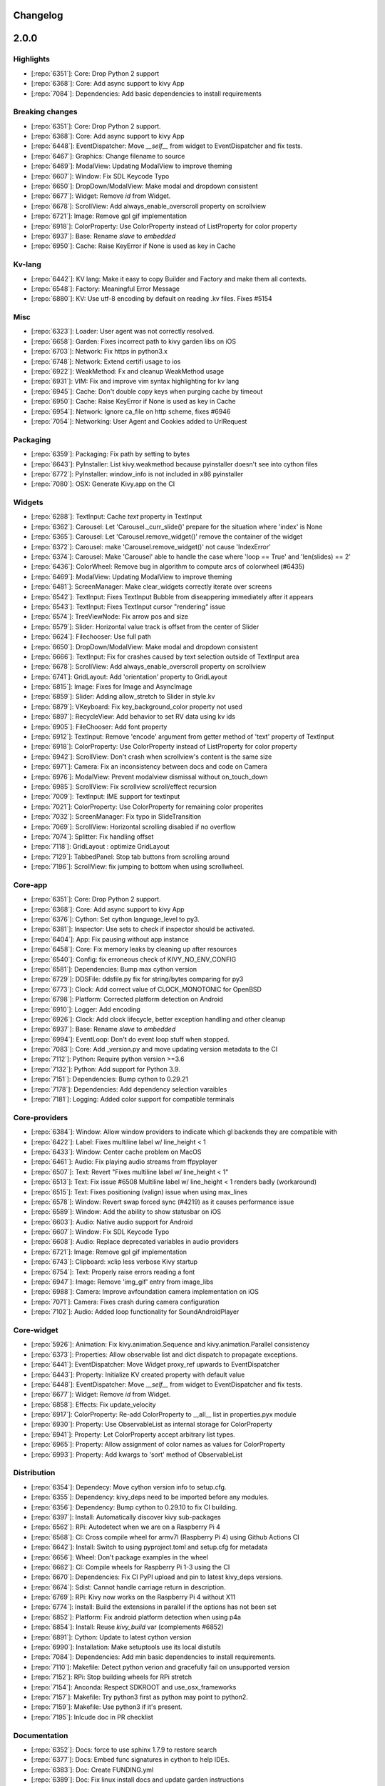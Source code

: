 .. _changelog:

Changelog
=========

2.0.0
=====

Highlights
----------

- [:repo:`6351`]: Core: Drop Python 2 support
- [:repo:`6368`]: Core: Add async support to kivy App
- [:repo:`7084`]: Dependencies: Add basic dependencies to install requirements

Breaking changes
----------------

- [:repo:`6351`]: Core: Drop Python 2 support.
- [:repo:`6368`]: Core: Add async support to kivy App
- [:repo:`6448`]: EventDispatcher: Move `__self__` from widget to EventDispatcher and fix tests.
- [:repo:`6467`]: Graphics: Change filename to source
- [:repo:`6469`]: ModalView: Updating ModalView to improve theming
- [:repo:`6607`]: Window: Fix SDL Keycode Typo
- [:repo:`6650`]: DropDown/ModalView: Make modal and dropdown consistent
- [:repo:`6677`]: Widget: Remove `id` from Widget.
- [:repo:`6678`]: ScrollView: Add always_enable_overscroll property on scrollview
- [:repo:`6721`]: Image: Remove gpl gif implementation
- [:repo:`6918`]: ColorProperty: Use ColorProperty instead of ListProperty for color property
- [:repo:`6937`]: Base: Rename `slave` to `embedded`
- [:repo:`6950`]: Cache: Raise KeyError if None is used as key in Cache

Kv-lang
-------

- [:repo:`6442`]: KV lang: Make it easy to copy Builder and Factory and make them all contexts.
- [:repo:`6548`]: Factory: Meaningful Error Message
- [:repo:`6880`]: KV: Use utf-8 encoding by default on reading .kv files. Fixes #5154

Misc
----

- [:repo:`6323`]: Loader: User agent was not correctly resolved.
- [:repo:`6658`]: Garden: Fixes incorrect path to kivy garden libs on iOS
- [:repo:`6703`]: Network: Fix https in python3.x
- [:repo:`6748`]: Network: Extend certifi usage to ios
- [:repo:`6922`]: WeakMethod: Fx and cleanup WeakMethod usage
- [:repo:`6931`]: VIM: Fix and improve vim syntax highlighting for kv lang
- [:repo:`6945`]: Cache: Don't double copy keys when purging cache by timeout
- [:repo:`6950`]: Cache: Raise KeyError if None is used as key in Cache
- [:repo:`6954`]: Network: Ignore ca_file on http scheme, fixes #6946
- [:repo:`7054`]: Networking: User Agent and Cookies added to UrlRequest

Packaging
---------

- [:repo:`6359`]: Packaging: Fix path by setting to bytes
- [:repo:`6643`]: PyInstaller: List kivy.weakmethod because pyinstaller doesn't see into cython files
- [:repo:`6772`]: PyInstaller: window_info is not included in x86 pyinstaller
- [:repo:`7080`]: OSX: Generate Kivy.app on the CI

Widgets
-------

- [:repo:`6288`]: TextInput: Cache `text` property in TextInput
- [:repo:`6362`]: Carousel: Let 'Carousel._curr_slide()' prepare for the situation where 'index' is None
- [:repo:`6365`]: Carousel: Let 'Carousel.remove_widget()' remove the container of the widget
- [:repo:`6372`]: Carousel: make 'Carousel.remove_widget()' not cause 'IndexError'
- [:repo:`6374`]: Carousel: Make 'Carousel' able to handle the case where 'loop == True' and 'len(slides) == 2'
- [:repo:`6436`]: ColorWheel: Remove bug in algorithm to compute arcs of colorwheel (#6435)
- [:repo:`6469`]: ModalView: Updating ModalView to improve theming
- [:repo:`6481`]: ScreenManager: Make clear_widgets correctly iterate over screens
- [:repo:`6542`]: TextInput: Fixes TextInput Bubble from diseappering immediately after it appears
- [:repo:`6543`]: TextInput: Fixes TextInput cursor "rendering" issue
- [:repo:`6574`]: TreeViewNode: Fix arrow pos and size
- [:repo:`6579`]: Slider: Horizontal value track is offset from the center of Slider
- [:repo:`6624`]: Filechooser: Use full path
- [:repo:`6650`]: DropDown/ModalView: Make modal and dropdown consistent
- [:repo:`6666`]: TextInput: Fix for crashes caused by text selection outside of TextInput area
- [:repo:`6678`]: ScrollView: Add always_enable_overscroll property on scrollview
- [:repo:`6741`]: GridLayout: Add 'orientation' property to GridLayout
- [:repo:`6815`]: Image: Fixes for Image and AsyncImage
- [:repo:`6859`]: Slider: Adding allow_stretch to Slider in style.kv
- [:repo:`6879`]: VKeyboard: Fix key_background_color property not used
- [:repo:`6897`]: RecycleView: Add behavior to set RV data using kv ids
- [:repo:`6905`]: FileChooser: Add font property
- [:repo:`6912`]: TextInput: Remove 'encode' argument from getter method of 'text' property of TextInput
- [:repo:`6918`]: ColorProperty: Use ColorProperty instead of ListProperty for color property
- [:repo:`6942`]: ScrollView: Don't crash when scrollview's content is the same size
- [:repo:`6971`]: Camera: Fix an inconsistency between docs and code on Camera
- [:repo:`6976`]: ModalView: Prevent modalview dismissal without on_touch_down
- [:repo:`6985`]: ScrollView: Fix scrollview scroll/effect recursion
- [:repo:`7009`]: TextInput: IME support for textinput
- [:repo:`7021`]: ColorProperty: Use ColorProperty for remaining color properites
- [:repo:`7032`]: ScreenManager: Fix typo in SlideTransition
- [:repo:`7069`]: ScrollView: Horizontal scrolling disabled if no overflow
- [:repo:`7074`]: Splitter: Fix handling offset
- [:repo:`7118`]: GridLayout : optimize GridLayout
- [:repo:`7129`]: TabbedPanel: Stop tab buttons from scrolling around
- [:repo:`7196`]: ScrollView: fix jumping to bottom when using scrollwheel.

Core-app
--------

- [:repo:`6351`]: Core: Drop Python 2 support.
- [:repo:`6368`]: Core: Add async support to kivy App
- [:repo:`6376`]: Cython: Set cython language_level to py3.
- [:repo:`6381`]: Inspector: Use sets to check if inspector should be activated.
- [:repo:`6404`]: App: Fix pausing without app instance
- [:repo:`6458`]: Core: Fix memory leaks by cleaning up after resources
- [:repo:`6540`]: Config: fix erroneous check of KIVY_NO_ENV_CONFIG
- [:repo:`6581`]: Dependencies: Bump max cython version
- [:repo:`6729`]: DDSFile: ddsfile.py fix for string/bytes comparing for py3
- [:repo:`6773`]: Clock: Add correct value of CLOCK_MONOTONIC for OpenBSD
- [:repo:`6798`]: Platform: Corrected platform detection on Android
- [:repo:`6910`]: Logger: Add encoding
- [:repo:`6926`]: Clock: Add clock lifecycle, better exception handling and other cleanup
- [:repo:`6937`]: Base: Rename `slave` to `embedded`
- [:repo:`6994`]: EventLoop: Don't do event loop stuff when stopped.
- [:repo:`7083`]: Core: Add _version.py and move updating version metadata to the CI
- [:repo:`7112`]: Python: Require python version >=3.6
- [:repo:`7132`]: Python: Add support for Python 3.9.
- [:repo:`7151`]: Dependencies: Bump cython to 0.29.21
- [:repo:`7178`]: Dependencies: Add dependency selection varaibles
- [:repo:`7181`]: Logging: Added color support for compatible terminals

Core-providers
--------------

- [:repo:`6384`]: Window: Allow window providers to indicate which gl backends they are compatible with
- [:repo:`6422`]: Label: Fixes multiline label w/ line_height < 1
- [:repo:`6433`]: Window: Center cache problem on MacOS
- [:repo:`6461`]: Audio: Fix playing audio streams from ffpyplayer
- [:repo:`6507`]: Text: Revert "Fixes multiline label w/ line_height < 1"
- [:repo:`6513`]: Text: Fix issue #6508 Multiline label w/ line_height < 1 renders badly (workaround)
- [:repo:`6515`]: Text: Fixes positioning (valign) issue when using max_lines
- [:repo:`6578`]: Window: Revert swap forced sync (#4219) as it causes performance issue
- [:repo:`6589`]: Window: Add the ability to show statusbar on iOS
- [:repo:`6603`]: Audio: Native audio support for Android
- [:repo:`6607`]: Window: Fix SDL Keycode Typo
- [:repo:`6608`]: Audio: Replace deprecated variables in audio providers
- [:repo:`6721`]: Image: Remove gpl gif implementation
- [:repo:`6743`]: Clipboard: xclip less verbose Kivy startup
- [:repo:`6754`]: Text: Properly raise errors reading a font
- [:repo:`6947`]: Image: Remove 'img_gif' entry from image_libs
- [:repo:`6988`]: Camera: Improve avfoundation camera implementation on iOS
- [:repo:`7071`]: Camera: Fixes crash during camera configuration
- [:repo:`7102`]: Audio: Added loop functionality for SoundAndroidPlayer

Core-widget
-----------

- [:repo:`5926`]: Animation: Fix kivy.animation.Sequence and kivy.animation.Parallel consistency
- [:repo:`6373`]: Properties: Allow observable list and dict dispatch to propagate exceptions.
- [:repo:`6441`]: EventDispatcher: Move Widget proxy_ref upwards to EventDispatcher
- [:repo:`6443`]: Property: Initialize KV created property with default value
- [:repo:`6448`]: EventDispatcher: Move `__self__` from widget to EventDispatcher and fix tests.
- [:repo:`6677`]: Widget: Remove `id` from Widget.
- [:repo:`6858`]: Effects: Fix update_velocity
- [:repo:`6917`]: ColorProperty: Re-add ColorProperty to __all__ list in properties.pyx module
- [:repo:`6930`]: Property: Use ObservableList as internal storage for ColorProperty
- [:repo:`6941`]: Property: Let ColorProperty accept arbitrary list types.
- [:repo:`6965`]: Property: Allow assignment of color names as values for ColorProperty
- [:repo:`6993`]: Property: Add kwargs to 'sort' method of ObservableList

Distribution
------------

- [:repo:`6354`]: Dependecy: Move cython version info to setup.cfg.
- [:repo:`6355`]: Dependency: kivy_deps need to be imported before any modules.
- [:repo:`6356`]: Dependency: Bump cython to 0.29.10 to fix CI building.
- [:repo:`6397`]: Install: Automatically discover kivy sub-packages
- [:repo:`6562`]: RPi: Autodetect when we are on a Raspberry Pi 4
- [:repo:`6568`]: CI: Cross compile wheel for armv7l (Raspberry Pi 4) using Github Actions CI
- [:repo:`6642`]: Install: Switch to using pyproject.toml and setup.cfg for metadata
- [:repo:`6656`]: Wheel: Don't package examples in the wheel
- [:repo:`6662`]: CI: Compile wheels for Raspberry Pi 1-3 using the CI
- [:repo:`6670`]: Dependencies: Fix CI PyPI upload and pin to latest kivy_deps versions.
- [:repo:`6674`]: Sdist: Cannot handle carriage return in description.
- [:repo:`6769`]: RPi: Kivy now works on the Raspberry Pi 4 without X11
- [:repo:`6774`]: Install: Build the extensions in parallel if the options has not been set
- [:repo:`6852`]: Platform: Fix android platform detection when using p4a
- [:repo:`6854`]: Install: Reuse `kivy_build` var (complements #6852)
- [:repo:`6891`]: Cython: Update to latest cython version
- [:repo:`6990`]: Installation: Make setuptools use its local distutils
- [:repo:`7084`]: Dependencies: Add min basic dependencies to install requirements.
- [:repo:`7110`]: Makefile: Detect python verion and gracefully fail on unsupported version
- [:repo:`7152`]: RPi: Stop building wheels for RPi stretch
- [:repo:`7154`]: Anconda: Respect SDKROOT and use_osx_frameworks
- [:repo:`7157`]: Makefile: Try python3 first as python may point to python2.
- [:repo:`7159`]: Makefile: Use python3 if it's present.
- [:repo:`7195`]: Inlcude doc in PR checklist

Documentation
-------------

- [:repo:`6352`]: Docs: force to use sphinx 1.7.9 to restore search
- [:repo:`6377`]: Docs: Embed func signatures in cython to help IDEs.
- [:repo:`6383`]: Doc: Create FUNDING.yml
- [:repo:`6389`]: Doc: Fix linux install docs and update garden instructions
- [:repo:`6398`]: Doc: Update clock.py - Corrected typo
- [:repo:`6399`]: Doc: Fix pip link
- [:repo:`6427`]: Doc: Add comment on required pip version
- [:repo:`6459`]: Docs: fix wrong highlights
- [:repo:`6466`]: Docs: Config docs update
- [:repo:`6478`]: Examples: Fix lack of white-space after ":" in pong.kv
- [:repo:`6479`]: Doc: Fix typos, grammar in install instructions
- [:repo:`6485`]: Doc: Fix KIVY_EVENTLOOP doc
- [:repo:`6491`]: Doc: Fix Widget.pos_hint doc
- [:repo:`6510`]: Doc: Few minor fixes in the doc.
- [:repo:`6511`]: Doc: Update note about kivy-ios python version
- [:repo:`6523`]: Doc: Remove reference to Kivy Designer
- [:repo:`6537`]: Doc: fix GridLayout doc
- [:repo:`6558`]: Examples: Fixed depreciated option for twisted, and sys.exc_call is only run in py2
- [:repo:`6625`]: Doc: Update CONTRIBUTING.md
- [:repo:`6636`]: Example: Missing directory replaced in colorpicker #6599
- [:repo:`6638`]: Docs: Fix typo
- [:repo:`6641`]: Doc: Fix TextInput typos cursor row/col
- [:repo:`6683`]: Doc: Fix spinner kv example
- [:repo:`6694`]: Doc: Fix css on docs
- [:repo:`6712`]: Doc: Revisit of the Windows installation instructions
- [:repo:`6714`]: Doc: Fix spelling errors
- [:repo:`6750`]: Doc: Update packaging-windows.rst
- [:repo:`6775`]: Doc: Fixed the gallery documentation
- [:repo:`6778`]: Doc: Updated Raspberry Pi 4 doc on HW acceleration
- [:repo:`6780`]: Doc: Make RPi SDL2 install instructions clear
- [:repo:`6813`]: Example: bugfix for 3D rendering example
- [:repo:`6821`]: Doc: Expand on the current logger docs
- [:repo:`6863`]: Doc: Add missing hid input parameter
- [:repo:`6868`]: Doc: iOS - migrates to the new install procedure
- [:repo:`6882`]: Example: Improved ScreenManager example
- [:repo:`6895`]: Doc: Add annotations to proxies.
- [:repo:`6924`]: Doc: Buildozer is now in Beta.
- [:repo:`6927`]: Doc: Improvements to kv lang docs
- [:repo:`6938`]: Doc: trigger_action warning / documentation updates
- [:repo:`6963`]: Doc: Correct comments to use proportion, not percent
- [:repo:`6969`]: Doc: Fix docs for on_dropfile
- [:repo:`6975`]: Doc: Update the dev installation instructions
- [:repo:`6977`]: Doc: Add some typing to clock
- [:repo:`6979`]: Doc: Remove duplicate python3-pip
- [:repo:`7002`]: Doc: Print about KIVY_NO_ARGS when printing usage.
- [:repo:`7022`]: Doc: Update doc for all instances of ColorProperty
- [:repo:`7038`]: Doc: Fix on_ref_press documentation
- [:repo:`7039`]: Doc: fixed typo in hbar doc string
- [:repo:`7043`]: Doc: fixed doc string
- [:repo:`7160`]: Examples: Add Recycleview examples
- [:repo:`7179`]: Docs: Switch to staging docs on kivy-website-docs
- [:repo:`7222`]: Docs: minor typo fix in layout docs
- [:repo:`7240`]: Docs: Re-write install docs.
- [:repo:`7241`]: Docs: Add changelog to docs

Graphics
--------

- [:repo:`6457`]: Graphics: Fix "Error in sys.excepthook"
- [:repo:`6467`]: Graphics: Change filename to source
- [:repo:`6472`]: Graphics: Fix relative import for the egl backend
- [:repo:`6533`]: Graphics: Fixes fbo/renderbuffer freeze on iOS
- [:repo:`6702`]: Graphics: Adding support for non-file SVGs
- [:repo:`6777`]: Graphics: Also set points _mode propery to LINE_MODE_POINTS
- [:repo:`6808`]: Graphics: Fix Svg consistency #6467
- [:repo:`6844`]: Graphics: Use GLES context when ES2 is forced
- [:repo:`6846`]: Graphics: Revert "Use GLES context when ES2 is forced"
- [:repo:`6978`]: Graphics: fix ignored alpha value in hsv mode

Input
-----

- [:repo:`6319`]: Mouse: Fix ctypes definition to work with other packages
- [:repo:`7065`]: Mouse: Added support for the mouse4 and mouse5 buttons

Tests/ci
--------

- [:repo:`6375`]: CI: Fix CI failure, 3.5.7 doesn't have compiled binaries.
- [:repo:`6390`]: CI: Python 3.5 doesn't seem to work anymore on travis bionic.
- [:repo:`6403`]: CI: Remove osx workarounds as it breaks the build.
- [:repo:`6415`]: Test: Add tests for coordinates translation
- [:repo:`6417`]: Test: Add preliminary support for coverage for kv files.
- [:repo:`6482`]: CI: Remove usage of KIVY_USE_SETUPTOOLS
- [:repo:`6503`]: CI: Fix rtd builds
- [:repo:`6514`]: Test: Add test method for touch to follow a widget's position
- [:repo:`6516`]: CI: Don't use the Window when computing dp during docs generation
- [:repo:`6554`]: CI: Build latest .DMG for osx app
- [:repo:`6556`]: CI: Update .travis.yml for osx app on master
- [:repo:`6565`]: Test: Add ability to specify offset from widget pos
- [:repo:`6570`]: CI: Enable Python 3.8 wheel generation for osx
- [:repo:`6595`]: Tests: Fix test failures in Python 3.8 (fixes #6594)
- [:repo:`6618`]: Test: Don't preset async_sleep
- [:repo:`6622`]: CI: Switch from Travis/Appveyor to GitHub Actions
- [:repo:`6659`]: CI: Use pip to build wheel so it uses pyproject.toml.
- [:repo:`6669`]: CI: Test generated wheels and sdist
- [:repo:`6673`]: CI: Latest twine doesn't support py3.5
- [:repo:`6681`]: CI: Switch to flake8 and fix PEP8 issues
- [:repo:`6682`]: CI: Create all the wheels before doing any uploads
- [:repo:`6771`]: GitHub: Update issue templates to new format
- [:repo:`6845`]: Tests: Fix failing tests
- [:repo:`6855`]: CI: Upgrade to actions/checkout@v2 & actions/setup-python@v2
- [:repo:`6892`]: Test: Fix failing coverage
- [:repo:`6940`]: CI: Fix linux SDL2
- [:repo:`6951`]: Tests: Refactors test_urlrequest.py
- [:repo:`7115`]: CI: Remove mcnotify integration
- [:repo:`7147`]: PEP8: Fix PEP8 issues
- [:repo:`7174`]: Tests: Warn that async app test framewrok may be removed from kivy.
- [:repo:`7201`]: CI: Test all wheel versions, not just one per OS
- [:repo:`7203`]: Tests: Ensure Bubble uses it's superclass's valid private API

1.11.1 (June 20, 2019)
============================

This release fixed some issues with the docs, the CI, and Kivy dependencies that was introduced in 1.11.0 (:repo:`6357`).

1.11.0 (June 1, 2019)
============================

Installation notes
------------------

Windows

- [:repo:`6324`]: We are transitioning the kivy Windows dependencies from the `kivy.deps.xxx` namespace stored under `kivy/deps/xxx` to the `kivy_deps.xxx` namespace stored under `kivy_deps/xxx`. Pip is sometimes not able to distinguish between these two formats, so follow the instructions below.
- If you're **not upgrading** Kivy, please make sure to pin your `kivy.deps.xxx==x.y.z` dependencies to the versions that was on pypi when your Kivy was released so that you don't get newer incompatible dependencies.
- If you're **upgrading** Kivy, manually uninstall all the `kivy.deps.xxx` dependencies because pip will not uninstall them when you're upgrading. Then re-install the `kivy_deps.xxx` dependencies as instructed on the Kivy website.
- If you're installing the **first time**, simply follow the instructions on Kivy's website.

Linux and macOS

- The new Linux wheels (:repo:`6248`) can be installed with just `pip install kivy`, however, just like on macOS it comes without the Gstreamer dependencies so it has no video and minor audio support. For video/audio support, please install ffpyplayer and set `KIVY_VIDEO=ffpyplayer` in the environment, or install kivy using an alternative method that provides these dependencies.

Highlights
----------

Support

- [:repo:`5947`]: We have moved from IRC to Discord. However, there's matrix integration if you are unable to use Discord. See https://kivy.org/doc/master/contact.html#discord.

Configuration

- [:repo:`6192`]: Support for environmental variables that control the config in the form of `KCFG_SECTION_KEY` has been added. E.g. setting `KCFG_KIVY_LOG_LEVEL=warning` in the environment is the same as calling `Config.set("kivy", "log_level", "warning")` or setting the `log_level` in the `kivy` section of the config to `warning`. Note that underscores are not allowed in the section names.
- Any key set this will way will take precedence on the loaded `config.ini` file. Support for this can be disabled by setting the enviornmental variable `KIVY_NO_ENV_CONFIG=1` and the environment will not be read for configuration options.

KV lang

- [:repo:`6257`]: A new KV-Python integration event that fires when all the KV rules of the widget has been applied, `on_kv_post`, has been added to the `Widget` class. This event fires for a widget when all the KV rules it participates in has been applied and `ids` has been initialized. Binding to this event will let you execute code for your widget without having to schedule the code for the next clock cycle.
- Similarly, a new `apply_class_lang_rules` method was added to `Widget` that is called in order to apply the KV rules of that widget class. Inheriting and overwriting that method will give you the oppertunity to execute code before any KV rules are applied.

Garden

- We are transitioning the Kivy garden flowers from the `kivy.garden.flower` namespace stored under `kivy/garden/flower` or `~/.kivy/garden` to the normal python package format `kivy_garden.flower` namespace stored under `kivy_garden/flower`. With the new configuration, garden flowers will be `pip` installable, support cython flowers, and not require the custom garden tool.
- We're hoping to transition all flowers to the new format, however, for now many flowers still require installation by the garden tool.
- For users, see https://kivy-garden.github.io/index.html#generalusageguidelines. For developers, see https://kivy-garden.github.io/index.html#developmentguidelines for how to start a new flower, and https://kivy-garden.github.io/index.html#guideformigratingflowersfromlegacystructure for how to migrate existing flowers to the new format.

Other

- [:repo:`6186`]: Live resizing has been added for desktop platforms that use the SDL2 window backend.


Deprecated
----------

- [:repo:`6313`]: Pygame has been deprecated. We urge users who have been using pygame to try SDL2 and our other providers. If there are any reasons why Pygame is used instead of SDL2 please let us know so we can fix them.
- Deprecation warnings have also been added to everything that has been deprecated in the past.

Breaking changes
----------------

- [:repo:`6095`]: Changed the Android version to use `App.user_data_dir` for the configuration and added a missing dot to the config file name.
- [:repo:`5340`]: Removed DropDown.dismiss in on_touch_down so it is only dismissed in on_touch_up.
- [:repo:`5990`, :repo:`6169`]: We now use pytest to run our tests rather than nose.
- [:repo:`5968`]: Listview and all its associated modules has finally be removed in favor of RecycleView.


Base
----

Cache

- [:repo:`5995`]: : use Logger.trace to prevent the purge flooding terminal in debug
- [:repo:`5988`]: Removed cache print statements

Config

- [:repo:`6333`]: Properly chceck that KIVY_NO_ENV_CONFIG is not set to zero.

Inspector

- [:repo:`5919`]: Let the Inspector browse into WeakProxy'd widgets

Logger

- [:repo:`6322`]: PermissionError is not defined in py2.

Multistroke

- [:repo:`5821`]: Increase timeout/sleep to increase test robustness

Network

- [:repo:`6256`]: Set cookie header workaround
- [:repo:`6083`]: Added the ability to stop (kill) the UrlRequest thread
- [:repo:`5964`]: Allow setting url agent for async image and urlrequest

Properties

- [:repo:`6223`]: Fix handling None values in DictProperty and ListProperty
- [:repo:`6055`]: Cache values of AliasProperty where possible
- [:repo:`5960`]: Fix Cython properties syntax
- [:repo:`5856`]: Update AliasProperty to cache value only if "cache" argument is set to True
- [:repo:`5841`]: fix issues with `disabled` aliasproperty

Storage

- [:repo:`6230`]: Update jsonstore.py

Tools

- [:repo:`6330`]: Create changelog_parser.py
- [:repo:`5797`]: fix syntax table for emacs kivy-mode

Utils

- [:repo:`6175`]: kivy.utils.rgba function bug fix for python 3 (used to crash)

CI
--

- [:repo:`6311`]: Fix versioning in CI and in kivy.
- [:repo:`6295`]: Add pep8 stage and name builds on travis
- [:repo:`6250`]: Disable wheel building on osx by not watching travis cron status.
- [:repo:`6187`]: Make travis brew update more reliable
- [:repo:`6148`]: Fix some travis errors
- [:repo:`5985`]: Remove notification webhook from travis
- [:repo:`5978`]: tell travis to use bionic instead of trusty for tests
- [:repo:`5977`]: Fix travis flaky test
- [:repo:`5973`]: try using xcode10 for travis, as we cannot reproduce the imageio issue locally
- [:repo:`5934`]: Fix repo path in github app config comment
- [:repo:`5845`]: fix osx wheels

Core
----

Camera

- [:repo:`6168`]: fix broken update to avfoundation
- [:repo:`6156`]: Adding fixes to support ios camera
- [:repo:`6119`]: Add support for opencv 4
- [:repo:`6051`]: Update camera_android.py; fixes camera for Python 3
- [:repo:`6033`]: adding division future import to prevent further fps bugs
- [:repo:`6032`]: ensure floating point math when calculating fps
- [:repo:`6027`]: Fix 5146
- [:repo:`5940`]: Set android camera to autofocus
- [:repo:`5922`]: Updated camera_opencv.py to use reshape(-1) instead of tostring()

Clipboard

- [:repo:`6178`]: Clipboard: fixes for nspaste

Image

- [:repo:`6194`]: imageio: fix jpg/png saving
- [:repo:`6193`]: Image: don't force iteration if we reuse the cache
- [:repo:`6142`]: Fixes SDL2 image loading (jpg)
- [:repo:`6122`]: Allow saving a core Image into BytesIO
- [:repo:`5822`]: AsyncImage test fix for Windows py2.7

Spelling

- [:repo:`5951`]: Add a warning about support for pyenchant on windows

Text

- [:repo:`5970`]: fix styles from latests PR
- [:repo:`5962`]: Pango + fontconfig/freetype2 text provider

Video

- [:repo:`6270`]: Suggest how to fix unable to create playbin error.
- [:repo:`6246`]: Disabled set_volume() in core.video.ffpyplayer play() function. Fix for #6210
- [:repo:`5959`]: Issue 5945

Window

- [:repo:`6283`]: Limit live resize to desktop
- [:repo:`6179`]: window: fix multiple resize sent, and always sent the GL size, never …
- [:repo:`6164`]: Removed default orientation hints on Android
- [:repo:`6138`]: Fix android's sensor orientation
- [:repo:`6133`]: Make top/left of window dispatch events on updates
- [:repo:`6107`]: Fixed fullscreen and orientation handling to work with SDL-2.0.9 on Android
- [:repo:`6092`]: Fix sdl close inconsistencies. closes #4194

Doc
---

- [:repo:`6343`]: Fix docs for the release
- [:repo:`6334`]: Add docs for linux wheels
- [:repo:`6316`]: Update doc of AliasProperty
- [:repo:`6296`]: Remove duplicate installation instructions.
- [:repo:`6282`]: example for adding, `background_color` to Label
- [:repo:`6217`]: add a few kv examples to widget docs
- [:repo:`6215`]: Added pillow as a required python library
- [:repo:`6214`]: Grammar tweaks
- [:repo:`6204`]: Update OSX Install instructions for MakeSymlinks
- [:repo:`6199`]: Replace "it's" with "its" in several places
- [:repo:`6198`]: Correct a grammar mistake in two places
- [:repo:`6189`]: Update docs referring the change from nose tests to pytest
- [:repo:`6185`]: Raises minimum OSX version for current DMG.
- [:repo:`6180`]: Updated version no. for SDL building
- [:repo:`6159`]: Update installation for RPI with notes for latest Raspian issues
- [:repo:`6129`]: typo in doc comments
- [:repo:`6124`]: Removed doc note about Python 3 on Android being experimental
- [:repo:`6069`]: : explain mechanics of size property
- [:repo:`6061`]: Fix rpi instructions
- [:repo:`6049`]: Lang widgets need to be capitalized
- [:repo:`6047`]: fix misspelling in docs
- [:repo:`6031`]: rewriting of installation instructions
- [:repo:`6023`]: Fix docstring example for Vector.rotate
- [:repo:`6016`]: : Add doc for transform_point
- [:repo:`5971`]: fix doc generation
- [:repo:`5953`]: FAQ about the "Unable to get Window: abort"
- [:repo:`5943`]: Fixed bounce
- [:repo:`5925`]: Fix Doc 'Input Management'
- [:repo:`5912`]: OS X to macOS in README
- [:repo:`5911`]: Maintain separate docs for different releases
- [:repo:`5910`]: Versioned docs
- [:repo:`5908`]: : corrected typo in docs
- [:repo:`5903`]: Correct iOS docs, add ref links
- [:repo:`5900`]: : fix typo in window docs
- [:repo:`5896`]: add missing versionadded to pagelayout's anim_kwargs
- [:repo:`5895`]: add an example for using UrlRequest
- [:repo:`5887`]: : Grammar tweaks to test docs
- [:repo:`5879`]: add instructions for Fedora dependencies
- [:repo:`5869`]: python basics
- [:repo:`5858`]: Fixed PEP8 in Pong examples
- [:repo:`5850`]: : Update for Python 3.7
- [:repo:`5848`]: Document the `data` parameter for add_json_panel()
- [:repo:`5846`]: Maintain separate docs for different releases
- [:repo:`5840`]: : Remove py34 substitutions in nightly lists
- [:repo:`5839`]: Docs: Fix Windows nightly wheel links
- [:repo:`5833`]: Docs: Add note about not yet available py3.7 packages
- [:repo:`5790`]: Removed checkbox doc info about colours outside 0-1 range
- [:repo:`5765`]: Update documentation for Clock.triggered decorator

Graphics
--------

- [:repo:`6269`]: Add ability to specify dash offsets for Line
- [:repo:`6267`]: actually return value of wrapped gil_dbgGetAttribLocation
- [:repo:`6247`]: Fixes broken lines vertices
- [:repo:`6232`]: Respect the alpha value when setting rgb.
- [:repo:`6112`]: declare `_filename` in svg.pxd
- [:repo:`6026`]: Support building against mesa video core drivers.
- [:repo:`6003`]: : fix invalid offset calculation if attribute is optimized out
- [:repo:`6000`]: : Prevent enabling vertex attribute that are not in the shader
- [:repo:`5999`]: : Fixes KIVY_GL_DEBUG=1
- [:repo:`5980`]: Issue #5956: Fix casts in texture.blit_buffer for ushort and uint types.
- [:repo:`5969`]: Fix version number and supports ARGB/BGRA
- [:repo:`5957`]: Fix matrix transformation for orthographic projection
- [:repo:`5952`]: Change order of CGL backend to prefer dynamic GL symbol loading
- [:repo:`5907`]: Better #4752 fix
- [:repo:`6145`]: img_tools.pxi: Support pitch alignment in bgr->rgb conversion

Highlight
---------

- [:repo:`6062`]: Activating Open Collective

Input
-----

- [:repo:`6286`]: Add caps and numlock to the modifiers
- [:repo:`6281`]: SetWindowLongPtrW ctypes prototype bug
- [:repo:`6264`]: Fix the ctrl bug in hidinput (Issue #4007)
- [:repo:`6153`]: MTDMotionEventProvider, set thread name
- [:repo:`6152`]: HIDInputMotionEventProvider, set thread name
- [:repo:`6012`]: Fix HIDMotionEvent log formatting
- [:repo:`5870`]: Provider matching for input postproc calibration
- [:repo:`5855`]: add missing mapping for `numpaddecimal`

Lang
----

- [:repo:`5878`]: Make kivy.graphics.instructions.Callback available from within Kv lan…

Lib
---

Osc

- [:repo:`5982`]: Removed kivy.lib.osc from setup.py packages
- [:repo:`5967`]: Since osc is now available through oscpy, remove old crappy oscapi code

Modules
-------

Screen

- [:repo:`6048`]: screen: add definition for OnePlus 3t
- [:repo:`5928`]: Add definition for the HUAWEI MediaPad M3 Lite 10 tablet

Showborder

- [:repo:`6005`]: add modules/showborder

Other
-----

- [:repo:`6303`]: Update license file year.

Packaging
---------

- [:repo:`6341`]: Bump cython max version.
- [:repo:`6329`]: Add Pyinstaller tests
- [:repo:`6310`]: Only delete files in kivy, properly detect git.
- [:repo:`6306`]: Fixes for PPA and CI
- [:repo:`6305`]: Re-enable building osx wheels and app
- [:repo:`6275`]: Add windows gst support without pkg-config.
- [:repo:`6268`]: Tested with cython 0.29.7
- [:repo:`6182`]: Update OSX SDL2/Image/Mixer/TTF to latest version
- [:repo:`6165`]: Include GStreamer in PyInstaller package
- [:repo:`6130`]: Removed python version specification from buildozer install
- [:repo:`6128`]: Fix reading description #6127
- [:repo:`6054`]: Add new "canonical" path for binary Mali driver
- [:repo:`6046`]: Added Arch Linux (ARM)
- [:repo:`6008`]: Allow to override build date with SOURCE_DATE_EPOCH
- [:repo:`5998`]: Change check for Cython to attempt fallback to setuptools on supporte…
- [:repo:`5966`]: Update with Cython 0.28.5
- [:repo:`5866`]: Add support for cross-compiling for the raspberry pi
- [:repo:`5834`]: Fix missing requirements for Python 3.6 64bit
- [:repo:`5826`]: Drop support for py3.3, which is EOL
- [:repo:`5820`]: automate .app/dmg creatio for both python2 and 3 on osx
- [:repo:`5793`]: Improve Makefile debug configuration
- [:repo:`5777`]: Update Cython to 0.28.3

Widgets
-------

Bubble

- [:repo:`6043`]: Configure Bubble's BackgroundImage's auto scale property

Carousel

- [:repo:`5975`]: fix missing touchModeChange renaming to touch_mode_change
- [:repo:`5958`]: Fix 5783 carousel looping
- [:repo:`5837`]: carousel - update add_widget with 'canvas' parameter

Checkbox

- [:repo:`6317`]: Fix checkbox state issues.
- [:repo:`6287`]: Fix CheckBox Python2 compatibility.
- [:repo:`6273`]: Fix "Object no attribute active" (Bug introduced via PR #4898)

Colorpicker

- [:repo:`5961`]: ColorPicker refactor to prevent multiples event firing

Filechooser

- [:repo:`6050`]: correction of a malfunctioning with ..\ in Windows platforms (function _generate_file_entries)
- [:repo:`6044`]: Limited FileChooserProgress text size to widget size

Modalview

- [:repo:`5781`]: Add 'on_pre_open' and 'on_pre_dismiss' events to ModalView

Pagelayout

- [:repo:`5868`]: anim_kwargs in PageLayout

Recycleview

- [:repo:`5963`]: Fix 5913 recycle view steals data

Scatter

- [:repo:`5983`]: Issue #5773: Ensure to dispatch on_transform_with_touch event when the angle change

Screen

- [:repo:`6347`]: add tests for #6338
- [:repo:`6346`]: Make switch_to accept already added screens.
- [:repo:`6344`]: Revert "[widgets/screen]Fix #3143"
- [:repo:`6279`]: Fix #3143

Scrollview

- [:repo:`6294`]: [ScrollView] Touch is in wrong coordinates
- [:repo:`6255`]: Fix " object has no attribute 'startswith' "
- [:repo:`6252`]: Attempt to fix nested scrollviews
- [:repo:`6020`]: Add smooth_scroll_end

Tabbedpanel

- [:repo:`6291`]: Fix bug in TabbedPanel.remove_widget method

Textinput

- [:repo:`6309`]: Fix TextInput shortcuts
- [:repo:`6249`]: Fix issues #6226 and #6227 in multiline-enabled TextInput
- [:repo:`6120`]: Corrected textinput key input detection to only use on_textinput
- [:repo:`6113`]: Made textinput ignore space keydown/keyup for space input

Treeview

- [:repo:`5844`]: fix #5815 uncomplete node unselection in treeview

Widget

- [:repo:`5972`]: fix widget tests for python2
- [:repo:`5954`]: Scale export to png


1.10.1 (July 8, 2018)
============================

Core
----

- [:repo:`4974`]: Video: update 'loaded' on new video, unload previous video
- [:repo:`5053`]: ffpyplayer video: update frame/position on seek if video paused
- [:repo:`5109`]: Add textedit event for text editing by IME
- [:repo:`5187`]: Fix Windows clipboard when pasting a file
- [:repo:`5206`]: Touchscreen fixes
- [:repo:`5220`]: Redeclare Svg.reload as throwing an exception.
- [:repo:`5222`]: Fix typo in SVG
- [:repo:`5233`]: svg improvements
- [:repo:`5252`]: Add support for shaped windows
- [:repo:`5264`]: Remove double list copy in Animation._update
- [:repo:`5265`]: Remove dead code for SDL2 windowresized event
- [:repo:`5281`]: Make App.on_config_change an event
- [:repo:`5298`]: Add support for saving flipped Textures
- [:repo:`5305`]: img_pygame: Fix loading of binary alpha formats
- [:repo:`5312`]: ffpyplayer video: disable builtin subtitles by default
- [:repo:`5313`]: ffpyplayer video: better video seek
- [:repo:`5324`]: window_sdl2: Fix memory leak in screenshot
- [:repo:`5325`]: text_sdl2: Fix very unlikely memory leak
- [:repo:`5328`]: Fix build with cython 0.26
- [:repo:`5355`]: handle_exception defaults to RAISE, not STOP
- [:repo:`5362`]: Raspbian stretch egl library fix
- [:repo:`5377`]: Let dpi formatting exceptions in kv propagate out from cython.
- [:repo:`5382`]: Fix Json+DictStore not raising error for non-existing folder + unittest
- [:repo:`5387`]: _text_sdl2.pyx: Don't clear pixel memory twice
- [:repo:`5389`]: Don t drop SDL_Dropfile event while in pause #5388
- [:repo:`5393`]: Forward kwargs to config parser.
- [:repo:`5396`]: Actually display multitouch emulation if sim set to True.
- [:repo:`5421`]: Fix host/port handling in UrlRequest
- [:repo:`5423`]: Add probesysfs option to include devices that offer core pointer functionality
- [:repo:`5435`]: Changed Logger.error to Logger.warning on android import
- [:repo:`5437`]: Purge KV lang TRACE logs on demand with environment variable
- [:repo:`5459`]: audio_sdl2: Update for mixer v2.0.2 support
- [:repo:`5461`]: Monkey patch PIL frombytes & tobytes, fixes #5460
- [:repo:`5470`]: Added 'frag_modelview_mat' uniform to address #180
- [:repo:`5535`]: Fix FileNotFoundError when sys path doesn't exist
- [:repo:`5539`]: Window info
- [:repo:`5555`]: python3 package of Pillow needs a updated Import
- [:repo:`5556`]: Fixed loading fonts with dot in name, fixed spelling in Russisn examle
- [:repo:`5576`]: window_x11: implement get_window_info()
- [:repo:`5577`]: window_x11: fix python3 TypeError
- [:repo:`5579`]: Fix Ctypes Clipboard error with embeded null character
- [:repo:`5593`]: Fix float division by zero
- [:repo:`5612`]: raise exception when trying to add Widget with a parent to Window
- [:repo:`5621`]: do not use the clock in __dealloc__ to prevent deadlock
- [:repo:`5624`]: Update LICENSE
- [:repo:`5664`]: Fixes renderbuffer leaking when creating Fbo
- [:repo:`5693`]: PiCamera-based camera provider for Raspberry Pi
- [:repo:`5703`]: Fixed format string mistake in Error Message
- [:repo:`5705`]: Check for activation before attaching to window. references #5645
- [:repo:`5716`]: Replace vendored lib/OSC and lib/oscAPI with oscpy.
- [:repo:`5778`]: Update extensions for ImageLoaderPIL
- fc2c3824a: Update properties.pxd
- 5bf0ff056: Properties: Allow custom comparator.
- cf7b55c1b: change opengl ids to unsigned ints
- 87897c489: Add on_textedit event to SDL2 Window (#5597)
- 4d9f19d08: Expose "absolute" options in HIDInputMotionEventProvider class
- ae3665c32: camera: fix __all__ export
- 53c2b4d63: picamera: fix for python2. Closes #5698
- d3d517dd2: Re-add `gi` camera provider.
- d175cf82c: Fix Inspector crash if shaped window is disabled
- 4deb3606d: Add sdl2 system cursors (#5308)
- f5161a248: Clean hanging code (#5232)
- b7906e745: Fix py2/py3 iteritems (#5194)
- 5961169c5: add versionadded tag for KIVY_BCM_DISPMANX_LAYER
- ebeb6c486: cache.py bug fixes (#5107)
- b4ab896b0: input: probesysfs: remove getconf dependency
- 58b9685da: @triggered: add cancel method
- f8194bb69: Add test units to ClockTestCase
- dafc07c0e: @triggered: Set default timeout=0
- 061891ce1: Add decorator for Clock.create_trigger()
- 1c855eb14: on_joy_ball is called with 2 position valuesc
- 1a20a3aef: Prioritize XClip for clipboard on Linux

Widgets
-------

- [:repo:`4905`]: Removed textinput cursor bug #3237
- [:repo:`5167`]: Add support for RST replace
- [:repo:`5200`]: Added `abs_tol` argument to isclose call to ensure no float edge cases
- [:repo:`5212`]: fix [:repo:`5184`]: ScrollView bar_margin affects also touch position
- [:repo:`5218`]: Add support for footnotes to RST
- [:repo:`5243`]: Fix for crash when setting is_focusable property in issue #5242
- [:repo:`5255`]: Fix race condition in AsyncImage
- [:repo:`5260`]: Disable emacs bindings for Alt-Gr (Ctrl+Alt) key
- [:repo:`5263`]: Avoid Animation.cancel_all(Window) that interfers with user animations
- [:repo:`5268`]: Fix crash when instantiating ActionView(use_separator=True)
- [:repo:`5335`]: issue #5333 - actionbar throws exception when resized
- [:repo:`5339`]: Rewrite ActionGroup from Spinner to Button+DropDown
- [:repo:`5370`]: Fix all ScreenManagers sharing the same transition
- [:repo:`5379`]: Allow negative values in textinput with filters.
- [:repo:`5413`]: Don't pass touch to children when outside the ScrollView.
- [:repo:`5418`]: Add text_validate_unfocus option to TextInput
- [:repo:`5445`]: Resize treeview collapse. closes #5426
- [:repo:`5455`]: Add TextInput cursor blinking control
- [:repo:`5472`]: export widget canvas to png including alpha values
- [:repo:`5484`]: DragBehavior: Transform window coordinates to parent coordinates befo…
- [:repo:`5567`]: EffectWidget: Correct typo 'setdefaults' to 'setdefault'
- [:repo:`5641`]: Fix LabelBase.register() to behave as documented
- [:repo:`5715`]: Let Layout.add_widget use the ``canvas`` argument
- [:repo:`5748`]: Add canvas argument to FloatLayout.add_widget
- [:repo:`5764`]: Fix #5761 AsyncImage reload() doesn't invalidate Loader Cache
- [:repo:`5632`]: Fixes #5632, typo of col instead of row.
- 9a8603d54: hotfix: Stop AccordionItem collapse animation
- a432e0d73: Let BoxLayout.add_widget use the ``canvas`` argument
- 37ccbfac2: pass an empty list for "buttons" param to create_touch
- 8da2272e5: Remove ineffective changes
- 2faa6a993: doc: Added default value to Scatter 'do_collide_after_children' property
- faa03f7e4: Gridlayout min size bounds check (#5278)
- 27e3b90ea: Fix touch passing down when overlapping TextInputs (#5189)
- 5e2b71840: Fix image size and comment handling in RST (#5197)
- b505b1d13: Add on_load to AsyncImage (#5195)
- 873427dbb: Add Slider.sensitivity (#5145)
- d06ea4da2: Deprecate the Widget's id property


Tests
-----

- [:repo:`5226`]: Add test for ScrollView bars
- [:repo:`5282`]: Add test for _init_rows_cols_sizes
- [:repo:`5346`]: Add unittest for ActionBar
- [:repo:`5368`]: Unittesting features
- [:repo:`5372`]: test_video.py: Fix misleading class name
- [:repo:`5374`]: Fix creating 'results' folder in GraphicUnitTest if not making screenshots
- [:repo:`5378`]: Add test for Inspector module, fix children order for ModalView
- [:repo:`5381`]: Add test for KV event/property + trailing space
- [:repo:`5399`]: Add unittest for Mouse multitouch simulator
- [:repo:`5433`]: Add simple guide for GraphicUnitTest
- [:repo:`5446`]: Add unittest for AsyncImage + remote .zip sequence
- [:repo:`5489`]: Add unittest for TextInput selection overwrite
- [:repo:`5607`]: Add unittest for Vector.segment_intersection floatingpoint error
- 6b93d8aa4: Fix unicode error
- c9ecb4017: Add test for RST replace

Docs
----

- [:repo:`5170`]: Fix typo in installation/windows.rst
- [:repo:`5177`]: Fix comments for paste in textinput.py
- [:repo:`5221`]: Docs: Link methods, remove empty title
- [:repo:`5227`]: Add gstreamer to ubuntu install
- [:repo:`5240`]: Settings in example are faulty
- [:repo:`5270`]: doc: add missing escape characters into Linux installation instructions
- [:repo:`5307`]: Docs: Explain handling Popup in KV
- [:repo:`5330`]: Docs: Rewrite system cursor
- [:repo:`5424`]: Add notice about Kivy.app not being available for download
- [:repo:`5439`]: OSX Install Instruction Update - Cython explicit version
- [:repo:`5458`]: Add docs for setting Window.shape_mode
- [:repo:`5518`]: less renaming
- [:repo:`5519`]: oxford
- [:repo:`5520`]: Documentation consistency
- [:repo:`5521`]: redundant 'as'
- [:repo:`5522`]: widget's
- [:repo:`5523`]: terser
- [:repo:`5524`]: tighten
- [:repo:`5559`]: Docs: Add note about MemoryError for kivy.deps.gstreamer
- [:repo:`5600`]: Fixed one letter documentation typo (in example)
- [:repo:`5626`]: Fix typo in docs.
- [:repo:`5695`]: Docs: Add warning about using Texture before application start
- 12487a24f: Remove tree; doesn't look good with website CSS
- bb07d95e9: Clarify Windows alternate location installation
- d6d8a2405: Doc: Fix parsed literal block in installation docs
- 4d4ee413c: Doc: added 18.04 to dev install docs
- 5f6c66eba: Doc: Fixed typo in animation.py
- 285162be5: Kivy is available on Macports directly
- 94d623f91: Doc: changed disabled state docs for widget to more standard form
- e029bed41: Doc: tweak to uix/spinner.py docs
- 86b6e19d8: Doc: tweaks to cython version installation instructions
- ef745c2fe: Doc: remove specifying cython version, list working cython vs. kivy versions. references #5674
- 0ccd8ccd9: Doc: tweaks to modules/console.py
- 90448cbfa: Doc: revisions to modules/console.py
- 73f99351c: Doc: added explanation for Builder.unload filename parameter
- 67fb972ee: Doc: refinements to actionbar.py
- 96252c9ad: Doc: refinements to actionbar docs
- 917a1b4a2: Update installation-osx.rst
- a3251fd79: Doc: clarified angle offering for python 3.5+
- 0fbac3bdb: Doc: tweaks to actionbar docs
- 0ec9530b3: Doc: additions to ActionBar docs
- 1aa431539: Fix stencil's documentation
- 51d172500: Doc: corrected typo in recycleview layout docs
- 6af68c41f: Doc: Added link to toggle button image
- e7d171393: Doc: Added togglebutton image to docs
- 0ea6e95df: Doc: Added 16.04 dependencies listing
- 0cc3a9812: Update debian installation doc
- 22aa73f55: Docs: Remove "-dev" version in versionchanged
- c07f97179: Docs: Fetch cython version from setup.py (#5302)
- 2ad58a9a0: Doc: cleanup, added doc strign for RecycleLayout to make linkable
- 493a4a985: Doc: tweaks to the recycleview docs
- 114c1a026: Doc: Grammer tweaks to /doc/sources/guide/graphics.rst and kivy/core/window/__init__.py
- 3d243629f: Doc: petty grammar tweaks to kicy/core/window/__init__.py
- 7cdf9b3fd: Doc: corrected the kkivy/core/window/keyboard_anim_args docs to more accurately reflect defaults
- c5eb87974: Docs: removed the 'None' default value as it is actualy ''
- c090c6370: Doc: corrected path for AliasProperty in RecycleViewBehavior
- 24647bd9c: Doc: added heirarchical namespacing to treeview items
- 6f0639a25: Docs: Fix note indentation after code block
- 7daea785f: Doc: added description of rotation property value for kivy.uix.scatter
- ac0d28f1f: Reorder osx packaging methods
- 19d9d9d81: Doc: tweaks to grammar for RoundedRectangle graphics instruction
- cdee22eaa: Doc: tweaks to grammar for RoundedRectangle graphics instruction
- c6b2fe309: Fix nightly links.
- 242beb39a: Update android virtual machine documentation
- fa1e0b283: Deprecate the vm.
- bd392abca: Remove vm link.
- a6ee7605c: Add info about kivy_examples.
- 97f3096cc: Doc: remove leftover USE_OSX_FRAMEWORKS env var
- b4ce25698: doc: setting KIVY_OSX_FRAMEWORKS=0 during installation is not needed anymore
- e5126afce: doc: use latest Cython version for macOS and do not force reinstallation
- bd98d81bc: docs: remove warning about unavailable wheels on Windows
- f1b412d9a: Docs: Fix examples PPA command; Cython for v1.10.0
- 333f15845: Doc: Fix Mesh docstring (#5806)

Examples:
---------
- [:repo:`5026`]: Update Twisted Framework Example to Py3
- [:repo:`5173`]: Fix shapecollisions example for py2
- [:repo:`5486`]: Rotate monkey head smoothly
- [:repo:`5487`]: Update codeinput.kv
- [:repo:`5564`]: Update basic.rst
- [:repo:`5611`]: typo fix in docs example
- e658c65ce: Fix animation transition around the unit circle in Android compass example
- 4de0599a8: Update joystick example

Misc:
-----

- [:repo:`4984`]: Allow changing kivy dispmanx layer in the Raspberry Pi
- [:repo:`5285`]: fix install_twisted_reactor for python3 (_threadedselect is now inclu…
- [:repo:`5350`]: tools/kviewer: Fixed it working on python3
- [:repo:`5525`]: Switch to manual KV trace purging
- [:repo:`5763`]: Add kivy/core/window/window_info.c to .gitignore
- 98e944277: Updated copyright year in doc index
- b39c84bc0: pep8 fixes
- 8143c6be9: Add -- to separate Atlas module options
- d054d5665: Add -- to --use-path option in documentation
- 38ed32f2b: Create CODE_OF_CONDUCT.md
- fa01246c8: long overdue update to the kv syntax highlight for vim
- 0c63c698f Fix licensing issues (#5786)

Packaging:
----------

- [:repo:`5366`]: Fix 'git' not found in setup.py
- [:repo:`5392`]: Fix setup.py under python2
- [:repo:`5466`]: Introduce no support for Cython 0.27 - 0.27.2
- [:repo:`5584`]: Added Python 3.6 to setup.py categories
- [:repo:`5627`]: Add setupconfig.py to packagedata
- [:repo:`5747`]: Updated minimum cython version
- 10530bbfc: Added missing comma in package_data list
- f66f34023: setup: fix error about gl_mock that doesn't exist anymore
- d462a70f9: setup: fix cython rebuilding all graphics even if it has been already done. Closes #4849
- aaca07b20: Fix missing kivy.tools in setup.py (#5230)

CI:
---

- [:repo:`5229`]: Appveyor: switch DO_WHEELS to True
- [:repo:`5406`]: Fixes for Cython 0.27
- d5e0ccc00: comment out failing mingw appveyor builds
- 71cbd4c40: fixes for osx builders in travis
- 55200ee1a: workaround to make inspector tests pass without blocking window
- 002e46f7d: travis.yml: add semi-colon
- f1693863e: travis.yml: add sudo to easy_install
- 9f71b38a4: travis.yml: try easy_install pip to fix missing command error
- bae09d913: travis.yml: Make TRAVIS_OS_NAME detection consistent
- 94db03ed3: Prevented warnings for repeated loading for travis Inspector test cases
- 61e05c113: Fix travis build error in inpector.py, line 382
- cd592c1e8: Fixed Pep8 violations (fix travis build 3676 moans)
- a736f287a: Remove fixed version of cython from .travis.yml
- 87ae2145c: Removed outdated line from .travis.yml
- 30fd00fa8: Restore cython=-=0.26.1 for appveyor builds
- 5c4b8ed14: Downgrade Cython to 0.26.1 for builds
- 484b2f788: Upload wheels directly to server (#5175)
- e2c309416: travis.yml add back missing ";"
- 2fc9cf521: add back pip installation in osx travis build
- 7f5d9a4b4: use travis_retry for coveralls, in case it fails randomly
- e12d21667: fix again osx travis build (pip command not found)
- 3d41f1da1: Update .travis.yml
- 642e029a8: Add docutils to Travis deps
- ce6d54e2f: Add wheel generation support for osx and Linux.
- 36e029aec: Upload sdist and examples.
- 2e400aa41: Quote filenames [build wheel]
- 04bfcff4d: Give better wheel upload path [build wheel win]
- 8167ff410: Fix wheel building on all platforms (#5812)



1.10.0 (May 7, 2017)
============================

Breaking changes
----------------

- [:repo:`3891`] ButtonBehavior.always_release defaults to False, so by default a release outside the button is ignored.
- [:repo:`4132`] ButtonBehavior.MIN_STATE_TIME was removed and instead has been added to the config. Each button and dropdown now has their own configurable min_state_time property that defaults to the config value.
- [:repo:`4168`] kivy.metrics.metrics was removed, use kivy.metrics.Metrics instead.
- [:repo:`4211`] TextInput.background_disabled_active was removed, the normal background is used instead.
- [:repo:`4254`] kivy.utils.platform is now a string describing the platform and not a callable.
- [:repo:`4603`] Made App.on_pause default to return True.
- [:repo:`4819`] Remove kivy module extension support - it wasn't used.
- [:repo:`4224`] Remove pygst (audio, video, camera), gi (audio, video) and videocapture (camera) providers. Use gstplayer or ffpyplayer instead (https://kivy.org/docs/guide/environment.html#restrict-core-to-specific-implementation)
- [:repo:`5011`, :repo:`4828`] added support for opencv 2 and 3 (camera)
- [:repo:`5033`] Clock trigger call doesn’t return True (or anything) anymore, use `is_triggered` instead.
- [:repo:`5088`] Change the auto scale option in BorderImage from bool to string with multiple scaling options.

Core
----

Audio

- Add FLAC to GstPlayer extensions
- [:repo:`4372`] Added pitch shifting to audio using sdl2
- [:repo:`4853`] Add 'mp4' support to audio with gstplayer
- [:repo:`4875`] Added note that to seek, sound must be playing

Clipboard

- Detect correct Activity regardless of bootstrap (android)
- [:repo:`3990`] Store clipboard contents for gtk3 (ClipboardManager spec)
- [:repo:`4093`] Make clipboard_android work for both old and new toolchain
- [:repo:`4371`] Fix version warning for clipboard_gtk3
- Fix Python 3.5-x64 Windows clipboard, see asweigart/pyperclip#25
- [:repo:`5152`] Fixed crash on python3, due to items not being subscriptable

Image

- Add JPE to supported sdl2 image extensions
- [:repo:`3971`] Fix stopping an image animation with value of -1 for anim_delay
- [:repo:`4186`] Accept data URIs for image filename
- [:repo:`4708`] Get actual image format instead of extension (imghdr)
- [:repo:`4728`] Use PILImage.frombytes when PILImage.fromstring gives an exception
- [:repo:`4753`, :repo:`4727`] Image saving using 'save()' throws error
- [:repo:`5155`] Fix unicode image source in Python 2

Text

- [:repo:`3888`] Fix PIL deprecated tostring() scrambling the text
- [:repo:`3896`] Add font rendering options - hinting, kerning, blending (sdl2)
- [:repo:`3914`] Add underline and strikethrough styling for Label and MarkupLabel
- [:repo:`4265`, :repo:`3816`] Implement text outline for sdl2
- [:repo:`4012`] Fix label color handling
- [:repo:`4047`, :repo:`4043`] Fix alpha rendering of text color for pygame
- [:repo:`4063`] Performance improved for comparing an entire string for Label
halign and valign
- Add 'center' as an alias of 'middle' for Label.valign
- Register all /usr/share/fonts subfolders
- [:repo:`4625`] Add ellipsis styling for markup label
- [:repo:`4813`, :repo:`2412`] Change default font to core.text.DEFAULT_FONT
- [:repo:`4846`] Allow skipping italic, bold and bolditalic for the default_font
config option
- [:repo:`4858`, :repo:`4589`, :repo:`3753`] Add is_shortened to Label

Video

- [:repo:`4345`] ffpyplayer provider was updated to work with the latest FFPyPlayer codebase.
- [:repo:`5052`] Fix ffpyplayer img.to_memoryview returning None

Window

- [:repo:`3890`] turn Window.focus into a read-only property
- set Window.focus to false when the window is started in a hidden state
- [:repo:`3919`] SDL2/Android: fixes pause/resume crash using sdl2 bootstrap on
android
- sdl2/android: redo fix on_pause/on_resume for SDL2 bootstrap. No more
freeze on resume.
- [:repo:`3947`] release gil when polling for sdl events
- [:repo:`4104`] window_sdl2: fix title and icon_filename to accept bytes or str
- [:repo:`4207`] add map_key/unmap_key, automatically map android back key
- [:repo:`4209`] Add SDL2 window events
- [:repo:`4217`] Fix Window resizing for X11
- [:repo:`4239`] X11: honor borderless configuration
- [:repo:`4310`] X11: implement on_title
- [:repo:`4316`] Animate the window content based on `softinput_mode`, introducing
keyboard_padding and keyboard_anim_args
- [:repo:`4403`, :repo:`4377`] Take care to account for `density` for mouse_pos
- [:repo:`4468`] Prevent buffer crash on RPi if window was closed
- [:repo:`4631`, :repo:`4423`] Fixes keycode typo
- [:repo:`4665`] Add softinput_mode handling for SDL2
- [:repo:`4707`] Add grab mouse in sdl2 window
- [:repo:`4851`] Add Window position manipulation
- [:repo:`4919`] Disable SDL2's accelerometer-as-joystick behaviour
- [:repo:`4921`] Add an allow_screensaver property for Window
- [:repo:`4952`] Add multiple joysticks support
- [:repo:`5019`] Add note for elevated use of on_dropfile
- [:repo:`5048`] Fix missing sys.stdout.encoding when piped or frozen

Data
----

Keyboards

- [:repo:`4334`] Add German keyboard layout

Style.kv

- Fix disabled_color for markup
- [:repo:`3925`, :repo:`3922`] Fix FileListEntry text alignment
- [:repo:`3864`] Avoid end-dev setting ColorWheel internal values
- [:repo:`4176`] Change TextInput images for selection handles
- [:repo:`4364`] Fix missing sp() in style.kv
- [:repo:`4447`, :repo:`4416`] Fix filechooser size text align
- Filechooser: Align size labels with the table header
- [:repo:`4558`] Separate image and button in Switch
- [:repo:`4732`] Hide Image if no app_icon in ActionPrevious

Base
----

- [:repo:`3955`] Deprecate the interactive launcher
- [:repo:`4427`, :repo:`4361`] Fix multiprocessing.freeze_support()
- [:repo:`4449`] Store kivy_home_dir as a unicode string in python 2
- Make gif loader last (Gif loader is slow and should be used if PIL or FFPY providers don't work)
- Gst should be imported first since it cannot use sdl2's zlib but sdl2 can use gst's zlib
- [:repo:`4737`] Remove sdl2 presplash after initialised (needs android package)
- [:repo:`4874`] Add Include folder to get_includes()
- [:repo:`4949`] Normalize version

Animation

- [:repo:`4223`, :repo:`4222`] Implement cancel_property on animation's Sequence
- [:repo:`4494`] Update ClutterAlpha URL in AnimationTransition
- [:repo:`4563`] Draw animation every frame by default, use step=0 instead of 1 / 60.0
- [:repo:`4643`] Animation object is passed with the event docs <<< REMOVE?
- [:repo:`4696`, :repo:`4695`] Remove sequential animations from Animation._instances when
complete

App

- [:repo:`4075`] Fix missing path separator
- [:repo:`4636`, :repo:`4634`] App.stop() clear window children only if window exists

Compat

- [:repo:`4617`] Add isclose to compat based on py3.5 function

Clock

- [:repo:`3603`] Add clock to compat
- Include clock changes for freebsd
- [:repo:`4531`] Bump max_iteration to 20

Config

- [:repo:`4813`] Add variable for default_font
- [:repo:`4921`] Add variable for allow_screensaver

EventDispatcher

- [:repo:`3736`, :repo:`3118`] Make widget kwargs passing higher priority than kv

Factory

- [:repo:`3975`] Remove duplicate definition of SelectableView
- [:repo:`4046`] Register missing properties in factory
- [:repo:`4108`] Update factory registers (RecycleView, RecycleBoxLayout)

Graphics

- [:repo:`3866`] Allow Line.points definition to be a mix of lists/tuples
- [:repo:`3970`] Fix upload uniform without calling useprogram
- [:repo:`4208`] Fix error in Line.rectangle documentation
- [:repo:`4554`] Allow requesting graphics instruction update
- [:repo:`4556`] Segmenats is 180 everywhere and in the docs
- what is that? -> a37c8dd, 6dd8c5e
- [:repo:`4700`, :repo:`4683`] Reactivate free calls in smoothline
- [:repo:`4837`] Restore gl/gles selection at compile-time
- [:repo:`4873`] path changes for config.pxi
- [:repo:`4913`, :repo:`4912`] Fix missing 'return' in get method for Mesh `mode` property
- [:repo:`5030`] Fix BorderImage border ordering description
- [:repo:`5091`] Fix get_pixel_color for py3

Lang

- [:repo:`3909`] Add apply_rules to BuilderBase
- [:repo:`3984`] Refactored lang.py - moved into its own module
- Fix missing global_idmap in new kivy.lang refactor
- [:repo:`4013`] New ColorProperty and rgba function
- [:repo:`4015`] More robust kv string detection
- [:repo:`4073`, :repo:`4072`] Split imports on all whitespace
- [:repo:`4187`] Fix Parser.execute_directive() not using resource_find() for including directive
- [:repo:`4301`] Fix parser not continuing after warning
- [:repo:`4358`] Allow spaces before colons for classes, properties
- [:repo:`4583`] Use consistent 'Lang' for logs instead of 'Warning'
- [:repo:`4615`] Fix profiling tool HTML output generation
- Catch TypeError in dump_builder_stats
- [:repo:`5054`] Fix inconistent naming if kv files are not unloaded
- [:repo:`5068`] Unload matching rules
- [:repo:`5153`] Fix KV include for quoted paths

Lib

- [:repo:`4122`] Add 'with oscLock' in sendBundle to always release lock
- Correctly use oscLock in sendMsg
- [:repo:`3695`] Extend OSC library
- Fix py2 print in OSC
- [:repo:`4433`] OSC - convert to bytes for python3
- Ctypes supported on Android

Loader

- [:repo:`4359`] Fix Exception on remote image
- [:repo:`4545`, :repo:`4366`] Fix Asyncimage on error

Logger

- [:repo:`4057`, :repo:`4039`] Properly format log text
- [:repo:`4375`] Fix handling of PermissionError for logger.purge_logs
- [:repo:`4400`] Recognize {rxvt,rxvt-unicode}-256color as color capable
- [:repo:`4404`] Use a shorter field width for non-colored output
- [:repo:`4538`] Fix "no isatty() method" errors
- [:repo:`5067`] Replace hardcoded value `maxfiles` with config setting


Multistroke

- [:repo:`4803`] Fix a silly multistroke crash

Network

- [:repo:`2772`] Handle proxy servers in UrlRequest
- [:repo:`4297`] Fix py3 returning wrong results
- [:repo:`4448`] Fix url in UrlRequest

Parser

- [:repo:`4011`] List supported input formats for parse_color
- [:repo:`4021`] Append alpha for 3 digit hex colors

Properties

- [:repo:`4013`] New ColorProperty and rgba function
- [:repo:`4304`] AliasProperty should update when underlying prop changes even if cache is True
- [:repo:`4314`] Don't cache until first dispatch, otherwise it's never dispatched if read before the dispatch
- [:repo:`4623`] Fix grammar in exceptions
- [:repo:`4627`] Allow conversion from strings without trailing units
- [:repo:`5135`] Add py3 object.__init__() reference to properties

Resources

- [:repo:`4490`] Return `abspath` in `resource_find`.

Input
-----

- [:repo:`3915`, :repo:`2701`] Don't offset WM_TOUCH with caption size when fullscreen
- [:repo:`4045`, :repo:`4040`] Late import window for wm_touch
- [:repo:`4318`, :repo:`4309`] Fix touch scaling for WM_TOUCH
- [:repo:`4468`] Fix HIDinput to dispatch events from main thread and don't eat escape
- [:repo:`4501`] Add on_stop to recorder
- [:repo:`4621`] Fix mtdev provider max_touch_minor option
- Fix MTDev crashing if 'x' and 'y' are not in args
- Fix MTDev crashing if touch not in last_touches
- [:repo:`4725`, :repo:`4413`, :repo:`4682`] Catch permission errors in MTDev
- [:repo:`4923`] Prevent an attempt to import AndroidJoystick with SDL2

Modules
-------

- [:repo:`5143`] Fix listing modules via `-m list`

Monitor

- [:repo:`4567`] Fix monitor drawing issues after window resize
- Code cleanup

Screen

- [:repo:`4396`] Add a lot of new devices

Touchring, Cursor

- [:repo:`4721`, :repo:`3097`] Touchring and Cursor are now two modules

WebDebugger

- Use events size function instead of list comprehension

Joycursor

- [:repo:`5094`] Add JoyCursor module

Storage
-------

- [:repo:`4269`] Fix clear() not syncing the storage file
- [:repo:`4722`] Add JSON dump indention and sort_keys option to JSONStorage

Widgets
-------

- Deprecate ListView
- [:repo:`4944`] Deprecate modules pertaining to ListView (AbstractView, Adapters)
- [:repo:`4108`] Integrate Recycleview into Kivy
- Add warnings about RecycleView being experimental
- [:repo:`4617`] Adds size_hint_min/max to widgets

ActionBar

- [:repo:`3128`] Introduce ActionGroup.dropdown_width property
- [:repo:`4347`, :repo:`4119`] Fix ActionView layout more dense/packed after increase of width
- [:repo:`4441`] Fix dismiss in ActionGroup
- [:repo:`4891`, :repo:`4867`] Fix Actionview window maximize/minimize bug
- [:repo:`5049`] Fix ActionDropDown.on_touch_down

AnchorLayout

- [:repo:`4628`] Fix asymmetric padding list

Behaviors

- [:repo:`3900`] Add CoverBehavior
- [:repo:`4258`] Allow keeping direct ref in knspace, fix crash when child knspace attr is None but parent doesn't have attr
- [:repo:`4509`] Fix CompoundSelectionBehavior example
- [:repo:`4598`, :repo:`4593`] Fix ToggleButton released with allow_no_selection=False in CompoundSelection
- [:repo:`4599`] Add text_entry_timeout to CompoundSelection
- [:repo:`4600`] Allow all chars that are not e.g. arrow, and fix holding down key in CompoundSelection
- Don't return true when already selected in CompoundSelection
- [:repo:`4782`, :repo:`4484`] Allow unselect an item when multiselect is False in CompoundSelection
- [:repo:`4850`, :repo:`4817`] Add CompoundSelectionBehavior.touch_deselect_last property
- [:repo:`4897`, :repo:`4816`] Make _get_focus_* methods public in FocusBehavior
- [:repo:`4981`, :repo:`4979`] Fix typo in CompoundSelection

Carousel

- [:repo:`4081`, :repo:`2087`] Fix repeating addition of widget
- Use is operator for identity comparison
- [:repo:`4522`] Fix carousel scrollview children touch_move

CheckBox

- [:repo:`4266`] Add checkbox color

CodeInput

- [:repo:`3806`] Add EmacsBehavior to CodeInput
- [:repo:`3894`] Rename active_key_bindings to key_bindings
- [:repo:`3898`] Remove CodeInput.key_binding

Dropdown

- [:repo:`4112`, :repo:`4092`] Convert absolute coordinates of the touch.pos to relative
coordinates of self.attach_to(dropdown's button)
- [:repo:`4511`] Fix dropdown and spinner dismissing issue
- [:repo:`4550`, :repo:`4353`] Rework of #4353 DropDown.max_height
- [:repo:`4805`, :repo:`4730`] Fix first click in ActionGroup

FileChooser

- [:repo:`3710`] Fix directory selection double-selecting
- [:repo:`4200`] Handle children's size_hints equal to zero
- [:repo:`5010`] Fix a crash when using a file as the path

GestureSurface

- [:repo:`3945`] Remove line_width
- [:repo:`4779`] Fix collision check for on_touch_move
- [:repo:`4034`] Don't limit size to cols/rows_minimum, but treat it as real min.
- [:repo:`4035`] Respect size_hint in gridlayout

Image

- [:repo:`4510`] Fix py2 ASCII error
- [:repo:`4534`] Removed long tracebacks
- [:repo:`4545`, :repo:`4549`] Asyncimage on error

Label

- [:repo:`3946`] Fix label rendering options
- [:repo:`3963`, :repo:`3959`] Show disabled_color when disabled=True for markup label

ListView

- Include ListItemReprMixin
- Add note about possible deprecation of ListView
- [:repo:`2729`] Don't require a text argument for CompositeListItems

ModalView

- [:repo:`4136`] Fix model center not syncing with window center
- [:repo:`4149`, :repo:`4148`] Fix modal background not resizing
- [:repo:`4156`] Fix incorrect ModalView position after window resize
- [:repo:`4261`] Don't return ModalView instance in open and dismiss methods

PageLayout

- [:repo:`4042`] Fixed bug if zero or one widgets are in pagelayout
- Code style improvement

ScreenManager

- [:repo:`4107`] Fix Screen removal leaving screen.parent property != None
- [:repo:`3924`] Don't generate a new screen name for existing screens
- [:repo:`4111`, :repo:`4107`, :repo:`2655`] Remove the last screen and leave ScreenManager in a valid state
- Don't check the Screen parent type, it can only be a ScreenManager
- [:repo:`4464`] Fix SwapTransition not scaling
- Add missing import of Scale
- [:repo:`5032`] Add CardTransition to ScreenManager

ScrollView

- [:repo:`3926`, :repo:`3783`] Fix scroll distance bug
- [:repo:`4014`] Revert accidental non-pep8 scrollview changes
- [:repo:`4032`] Fix ScrollView not properly ignoring touch_up
- [:repo:`4067`] All touches that don't scroll should be skipped in touch move
- [:repo:`4180`] Scroll to touch pos if the touch is within the scrollbar but does not collide with the handle
- [:repo:`4235`] Make sure import does not load a window
- [:repo:`4455`, :repo:`4399`] Focused widget inside ScrollView should unfocus on tap
- [:repo:`4508`, :repo:`4477`] Always pop the touch
- [:repo:`4565`, :repo:`4564`] Fix scrollview click registering on PC
- [:repo:`4633`] Postpone scroll_to if the viewport has pending layout operation
- [:repo:`4646`] Fix on_scroll_move to obey scroll_distance
- [:repo:`4653`] Add checks to start scroll if do_scroll enabled for axis
- Add size_hint_min/max support to ScrollView
- Use viewport's size_hint
- Fix ScrollView ignoring scroll_y, scroll_x being set from outside

Settings

- Fix string_types double import
- [:repo:`3625`] Add show_hidden and dirselect to SettingPath

Slider

- [:repo:`4028`] Fix Slider.value exceeding Slider.max
- [:repo:`4127`, :repo:`4124`, :repo:`4125`] Change use of dimension conversion in Slider
- Add styling properties for Slider widget
- Added value_track* properties

Spinner

- Ensure Spinner text is updated when text_autoupdate changes
- Autoupdate spinner text only if the current text is not between the new values
- [:repo:`4022`] Add option to sync Spinner dropdown children heights
- Update Spinner.text if empty, without comparing values
- [:repo:`4511`] Don't re add all widgets upon resize, it just lead to infinite size calc.
- Fix type and don't used children directly since it could be modified
- [:repo:`4547`] Fixes opening for empty values

StackLayout

- [:repo:`4236`] Fix stacklayout not sizing if children is empty
- [:repo:`4579`, :repo:`4504`] Fix stackLayout children rearranging themselves unexpectedly when their parent's size changes

TabbedPanel

- [:repo:`4559`] Fix scrolling in TabbedPanel
- [:repo:`4601`] Remove tab limit

TextInput

- [:repo:`3935`] Altered get_cursor_from_xy to intuitively place cursor
- [:repo:`3962`] Add TextInput.password_mask to customize the password placeholder
- [:repo:`4009`] hint_text in TextInput shows when focused and no text entered
- [:repo:`4024`] Always show the textinput cursor at the moment of touch
- [:repo:`4048`] Use a trigger when resetting the textinput cursor state
- [:repo:`4055`] Implement wrapping of continuous text in textinput
- [:repo:`4088`, :repo:`4069`] Fix disabled backspace
- Fix infinite loop when width is negative
- Don't reset focus when focus changes
- [:repo:`4204`] hint_text decode text by default
- [:repo:`4227`, :repo:`4169`] Push flags correctly for linebreak in _split_smart
- [:repo:`4367`, :repo:`4244`] Don't try to split lines shorter than 1px
- [:repo:`4445`] Prevent an infinite loop when trying to fit an overlong word
- [:repo:`4453`] Fix text going off-screen while wrapping
- [:repo:`4560`, :repo:`3765`] Fix app crashing on do_cursor_movement('cursor_end') on empty text
- [:repo:`4632`, :repo:`4331`] Clear selection_text directly
- [:repo:`4712`] Fixed space input under SDL2 for some Android keyboards
- [:repo:`4745`] Add cursor_width to TextInput
- [:repo:`4762`, :repo:`4736`] Prevent setting suggestion_text crashes if text is empty string and canvas is not setup yet
- [:repo:`4784`] Made sure Selector gets on_touch_down only once
- [:repo:`4836`] Fix Bubble not reachable on Android when touch in textinput is near the borders
- [:repo:`4844`, :repo:`3961`] Fix not working BubbleButton on_touch_up
- [:repo:`5100`] Fix TextInput crash when text, focus is set and enter pressed at same time

TreeView

- [:repo:`4561`] Add TreeView.deselect_node()

Video

- [:repo:`4961`] Fix on_duration_change typo

Videoplayer

- [:repo:`4920`] Replace old video with CC0 licensed video

VKeyboard

- [:repo:`4900`] Add font_size for key text size
- [:repo:`5020`] Fix file/kblayout opening

Widget

- [:repo:`4121`, :repo:`3589`] Check if canvas was found in parent canvas for export_to_png
- [:repo:`3529`] Rebind Widget.parent by default
- [:repo:`4584`, :repo:`4497`] Avoid being behind parent's canvas when inserting a widget at last index

Tools
-----

Highlighting

- Update Emacs mode to modern way of enabling newline and indent

Packaging

- [:repo:`4840`, :repo:`4811`] Fixed get_deps_minimal crash in Python3

PEP8checker

- Add shebang again
- [:repo:`4798`] Update pep8.py to version 2.2.0
- Add E402 to pep8 ignore list
- Normalize paths excluded from style checks
- Match start of folder paths during pep8 check
- Ignore E741 and E731
- Exclude dir kivy/tools/pep8checker
- Delete sample_for_pep8.py
- Remove stylereport target from Makefile
- Print error count during style check instead of passing it as exit code
- Ignore style issues in kivy/deps

Report

- Fix StringIO for py2, raw_input/input, crash if GL not available. Add more detailed platform checking. Warn the user the gist is pasted anonymously.
- Made ConfigParser py2/3 compatible

Doc
---

- [:repo:`4271`, :repo:`2596`] Fix docs build on Windows
- [:repo:`4237`] Add screenshots for widgets
- Tons of doc fixes thanks to the awesome community
- Special Thanks to ZenCODE for his awesome work on improving the doc

Examples
--------

- [:repo:`3806`] Add EmacsBehavior example
- [:repo:`3866`] Fix examples/canvas/lines.py example
- [:repo:`4268`] Fix takepicture requirements, use android.mActivity instead of autoclass
- Add RecycleView example
- [:repo:`4573`] Add clipboard example
- [:repo:`4513`] Add an examples for Window.on_dropfile
- [:repo:`4807`] Add example for various color input
- [:repo:`4862`] Add joystick example
- [:repo:`4883`] Fix attribution in examples/widgets/lists
- [:repo:`4925`] Replace images with CC0
- Fix KVrun example
- Fix Settings example
- Fix tabbed showcase example
- [:repo:`5022`] Revert SmoothLine in example
- [:repo:`5027`] Fix unicode error in KeyboardListener example
- [:repo:`5035`] Added KV example for CoverBehavior
- Fix camera example - save image with extension
- [:repo:`5079`] Add shape collision example
- Fix examples gallery
- Fix SVG example - scale with only one value
- [:repo:`5075`, :repo:`4987`] Split examples into separate wheel for windows

Unit Tests
----------

- Adapt ListView selection test to new behavior
- Add test for TextInput focused while being disabled
- [:repo:`4223`, :repo:`4222`] Add a test for issue #4222
- [:repo:`4227`] Add test case for word break
- [:repo:`4321`, :repo:`4314`] Internal alias property details should not be assumed and tested
- [:repo:`4624`] Fix test_wordbreak fail on Retina Mac
- Add simple tests for JsonStore options
- [:repo:`4821`] Fix test_fonts file deleting
- Use almost equal for float assert
- Clipboard should only accept unicode
- [:repo:`5115`] Replace Pygame with SDL2 for image comparing test
- [:repo:`5111`] Add test for Fbo.get_pixel_color

Packaging
---------

- Tons of more fixes that weren’t mentioned here, details of which can be gathered from http://github.com/kivy/kivy


Migration
---------

- [:repo:`3594`] Remove KEX (extension) support
- [:repo:`3891`, :repo:`3312`] ButtonBehavior.always_release default to False
- [:repo:`4132`] Include a min delay before dismissing
- [:repo:`4168`] Remove deprecated kivy.metrics.metrics
- [:repo:`4211`] Remove TextInput.background_disabled_active
- [:repo:`4224`] Remove deprecated video and audio providers: pygst, pyglet and pygi
- [:repo:`4254`] kivy.utils.platform is a string and it's not callable anymore
- [:repo:`4603`, :repo:`4796`] Made on_pause default to True


1.9.1 (Jan 1, 2016)
============================
`Changelog published here <https://groups.google.com/forum/#!topic/kivy-users/7LTIHnRCuG4>`_.

1.9.0 (Apr 3, 2015)
============================

Core
----

- [:repo:`2280`] When core critically fails to load a lib, print all the exceptions.
- [:repo:`2488`] Sdl2 support
- [:repo:`2800`] core:core_register_lib: make sure libs are registered in order mentioned...


Audio

- [:repo:`1926`] handle URL's with parameters
- [:repo:`2131`] fix bug with sound state in audio_gstplayer.py
- [:repo:`2278`] fix socket leak in gstplayer
- [:repo:`2125`] gstplayer: fix audio/video volume handling, as setting only once in load() doesnt work after stop().
- [:repo:`3004`] audio: Fixed the get_pos method
- core/audio: accept m4a as input format.
- core/audio: add pygame m4a for android
- audio: fix leak in SDL implementation (iOS)


Camera

- a couple of fixes for camera/avfoundation


Clipboard

- [:repo:`2258`] Clipboard: move `copy` and `paste` methods from `TextInput` to `core.clipboard` implementation.
- [:repo:`2743`] os specific clipboard
- core:clipboard_pygame is able to paste unicode text
- fix clipboard_pygame.py to encode only for py2


Image

- [:repo:`1963`] texture: add icolorfmt parameters to define alternative color format storage.
- [:repo:`2085`] add .jpe to the supported extensions for providers that supports jpeg
- [:repo:`2358`] Add ffpyplayer provider for image
- [:repo:`2037`] PIL: detect and use frame disposal method
- [:repo:`2556`] core:img_io add py3 support, img_sdl2 add save support
- [:repo:`2232`] convert image data to a bytearray to more consistently get color info
- [:repo:`2170`] Fix image unicode issues
- [:repo:`2645`] img_pil:check for attribute's existance before accessing it. closes #2641
- [:repo:`2695`] add optional flipped param to pil image save
- [:repo:`2718`] uix:Image introduce `anim_loop` property
- [:repo:`2826`] allow In-memory image loading
- [:repo:`2834`] fixes zip files not loaded by ImageLoaderPygame
- [:repo:`2836`] core:Image:zip_loader start using the new functions for loading from memory
- [:repo:`2403`] Update Imageio.pyx with fox for cython.21
- [:repo:`2282`] core/imageio: dont advertise to support gif cause we are not able to animate it
- core/image: remove rowlength slot
- imageio: accelerate bgra->rgba conversion using Accelerate framework


Text

- [:repo:`1998`] use a more natural method to check if self._text is unicode.
- [:repo:`2050`] Workaround for pygame font issue with unicode filesnames.
- [:repo:`2166`] Use correct options to finish of markup layout
- [:repo:`2259`] Fixed issue where anchors not reporting correct position
- [:repo:`2248`] [core/text] When stip is False allow space to remain on last line if it fits.
- [:repo:`2225`] Use int for texture size, otherwise it'd never equal to the actual texture size.
- [:repo:`2677`] fix stripping for wrapped text
- [:repo:`2696`] add unicode error handling to core text
- [:repo:`2673`] use available system fonts
- [:repo:`2840`] Fix text stripping issues
- [:repo:`2891`] Change the default font from DroidSans to Roboto
- [:repo:`2897`] Update readme, font files and kv as part of moving to Roboto
- [:repo:`3014`] core/text: allow others font extension to be loaded
- core.text: Make sure colorformat is specified while blitting texture.
- Align text flush with justify.


Video

- [:repo:`1629`] Add ffpyplayer provider.
- [:repo:`2125`] gstplayer: fix audio/video volume handling, as setting only once in load() doesnt work after stop().
- [:repo:`2275`] video: fix video.unload called when position is changing.
- [:repo:`2962`] Video fixes


Window

- [:repo:`1904`] Exit on escape changes
- [:repo:`2130`] Add on_request_close event to window to check before the window is closed
- [:repo:`2148`] Add read-only tag to WindowBase width and height properties
- [:repo:`2329`] Import glReadPixels from the correct place. Fixes #2032
- [:repo:`2359`] add __self__ property to Window
- [:repo:`2384`] Wrong 'F3' key value.
- [:repo:`2386`] respect keyboard height when providing window height in softinput resize mode
- [:repo:`2564`] joystick support with sdl2
- [:repo:`2662`] Window.screenshot python 3 fix
- [:repo:`2688`] Add `pause_on_minimize` config option
- [:repo:`2689`] core: window_pygame fix conflict with command_mode and ctrl+a
- [:repo:`3047`] Joystick support on WindowPygame
- [:repo:`3092`] Don't add force to kwargs since it's not a prop.
- [:repo:`3115`] X11: fix CWOverrideRedirect handling
- [:repo:`3147`] `on_textinput` event for handling text input events from IME, and other custom input methods
- [:repo:`2590`] Add maximize, minimize, restore, hide and show methods for SDL2 Window
- [:repo:`3200`] Add window_state Config option


Base
----

- [:repo:`2528`] allow customizing the location of the Kivy config data
- [:repo:`2873`] environment: add an option to prevent parsing command line argument as kivy arguments.


App

- [:repo:`2171`] Add root_window property to App class


Animation

- [:repo:`1959`] animation: copy the original value to correctly animate list/tuple/dict.
- [:repo:`2739`] unbind on_anim1_complete in Sequence
- [:repo:`3100`] fix animation with new WeakProxy objects
- [:repo:`2458`] animation: fix crash when widget is gone. (also #2561, #2676)


Atlas

- [:repo:`1841`] atlas: Avoids the "Too many open files" error in case of a large number of input fil
- [:repo:`3042`] Atlas fixes (#2822 and accept glob patterns)


Config

- [:repo:`1937`] Add ConfigParserProperty
- [:repo:`1937`] Add remove_callback method to ConfigParser
- [:repo:`2122`] Config.set can now convert ints to string in Python3
- [:repo:`2030`] Add warning about Settings.on_config_change() value type
- [:repo:`2127`] Placement of import config critical to opening window size.
- [:repo:`2228`] Add largs in config register func.
- [:repo:`2288`] add upgrade method to ConfigParser
- [:repo:`2122`] config: ensure python3 configparser will always set strings.
- [:repo:`2351`] Get the configparse object when obj is created if it exists already.
- [:repo:`2932`] Get the configparse object during linking if it exists already.
- Add ConfigParserProperty and remove_callback method to ConfigParser.


Clock

- [:repo:`2072`] Only execute events that have not been removed.
- [:repo:`2310`] Make Clock thread safe.
- [:repo:`2315`] Use class object for hash instead of the class method
- [:repo:`2330`] Use wrap to give correct name to mainthread wrapped func. Fixes #2027.


EventDispatcher

- [:repo:`2069`] Add kwargs to dispatch.
- [:repo:`2566`] Enable cyclic garbage collection to EventObservers.
- [:repo:`2724`] assert that event callbacks are actually callable
- [:repo:`2797`] Restore internal EventObservers to use python objects instead of structs.
- [:repo:`2899`] Forward args when creating property.
- event: try to fix events compilation with older cython
- Make explicit dependance of event and properties pxd files.
- Propogate exceptions from EventObservers methods.
- _event only depends on prop.pxd and prop.pyx.
- Fix use after free when unbinding a currently dispatching function. Also, don;t dispatch callbacks added during a dispatch


Factory

- [:repo:`2052`] Warn when factory tries to re-register an existing class with different bases


Gesture

- [:repo:`2058`] Add bbox_margin as a property of GestureSurface


Graphics

- [:repo:`1899`] Adding enforcement of the wanted graphics system (GL/GLES)
- [:repo:`1876`] Fixed UnicodeDecodeError for bad closed-source Intel drivers
- [:repo:`1946`] add a RoundedRectangle instruction
- [:repo:`1876`] fix shader for intel drivers
- [:repo:`1996`] created method flip_horizontal() for kivy.graphics.texture.Texture
- [:repo:`2186`] Use memoryviews for blit_buffer
- [:repo:`2352`] Fix cython shader 'python temp coercion' exception.
- [:repo:`2421`] Fix line joints when doing a PI angle
- [:repo:`2430`] Add gles_limits env variable.
- [:repo:`1600`] texture: enforce the Texture.blit_* colorfmt/bufferfmt to be the same as the texture, if we have GLES_LIMITS activated
- [:repo:`2440`] Tesselator
- [:repo:`2414`] Add SmoothLine reload_observer. Fixes #2377
- [:repo:`2266`] add debug method for recursive updates
- [:repo:`2554`] fix line circle angles
- [:repo:`2170`] Fix image unicode issues
- [:repo:`2428`] Fix bgr conversion memory leak
- [:repo:`2630`] fix size issue for 3D models loaded in kivy
- [:repo:`2809`] Default gles_limits to whether we're on desktop.
- [:repo:`2784`] Added property name setters in Color __init__
- [:repo:`3030`] Matrix: add get method to retrieve the current matrix
- [:repo:`3040`] Matrix: add a put method to directly set matrix value
- [:repo:`1600`] texture: enforce the Texture.blit_* colorfmt/bufferfmt to be the same as the texture, if we have GLES_LIMITS activated
- graphics: fixes for cython 0.20.2 (old version) and remove gcc warning.
- [:repo:`2445`] shader: correctly ask for the length of the info. Maybe this is why the odoo crash.
- sdl2/texture: fix compilation for older cython with python3
- texture: fix invalid color conversion for texture when introduced icolorfmt (need double check with SMAA).
- [:repo:`2857`] graphics/context: release shaders the same way we do for others graphics
- shader: fix for python3


Interactive Launcher

- [:repo:`1847`] interactive.py illegally lists instance methods in __slots__


Lang

- [:repo:`1920`] Allows comments in kv after a root level decleration
- [:repo:`2094`] Fixes to not include comments when binding kv properties.
- [:repo:`2083`] create Observable class to allow creating bindable objects for kv
- [:repo:`2235`] include inner traceback in BuilderException
- [:repo:`2269`] Create BooleanProperty if a bool is given for the kv property.
- [:repo:`2174`] Introduces rebind keyword for some properties to enable dynamic rebinding
- [:repo:`2317`] Ignore key exceptions when binding kv rules.
- [:repo:`2533`] kv binding optimization
- [:repo:`2639`] fix unicode and Builder in Python 2
- [:repo:`2908`] kvlang: Fix binding issues
- [:repo:`2864`] lang: fix_double include. closes #2821
- [:repo:`3012`] py3: Python 3 doesn't have ClassType anymore.
- [:repo:`3068`] Improved error when canvas instructions are added after child widgets in kv
- lang: fixes invalid name (mixed typo between cache_match and match_case)


Loader

- [:repo:`1918`] loaders: guess extension from mime type
- [:repo:`1928`] Loader: allow override via URL fragment
- possibility to load image from a buffer, and make the loader GIL-free


Logger

- [:repo:`1660`] Logger logs the version of python in use.
- [:repo:`1948`] Fix displaying logs on debug level by default
- [:repo:`2169`] Make log_dir absolute path checking cross-platform
- [:repo:`2167`] Add config callback to change the log file when the config log_dir/log_name change.


Network

- [:repo:`1975`] Decode byte string result when using Python 3


Properties

- [:repo:`2141`] Made NumericProperty work with unicode strings.   References Issue #2078
- [:repo:`2321`] add default read-only setter to AliasProperty
- [:repo:`2747`] Add force_dispatch option to properties
- [:repo:`2812`] prevent dispatch in ReferenceListProperty.setitem if values haven't changed
- [:repo:`3088`] use WeakMethod for property bindings
- [:repo:`3106`] raise AttributeError on missing property


Storage

- [:repo:`1938`] Added persistence to DictStore using pickle
- [:repo:`2815`] fix bad params for async storage


Input
-----

HIDInput

- [:repo:`2638`] hidinput: add late import and fix closure error
- [:repo:`3072`] Fixed two bugs with incompatibilities with python3 in hidinput.py.
- [:repo:`3109`] keyboard management: add missing keys
- [:repo:`3124`] keyboard: add alt as modifier


Keyboard

- [:repo:`1917`] introduce `keyboard_height` and `softinput_mode` property that can be set to `''` or `pan` or
- [:repo:`1930`] VKeyboard: add key repeat on long press
- [:repo:`1932`] VKeyboard: add extended layouts
- [:repo:`1967`] Fix setting exit_on_escape atribute on on_keyboard method


MTDev

- mtdev: fix a crash when a finger is already on the touchscreen at the application start
- mtdev: fix a race condition where we received 2 tracking code id for the same slot within the same SYN_REPORT


MotionEvent

- [:repo:`2292`] handle weakproxy objects in MotionEvent.grab()


Mouse

- [:repo:`2132`] Adds simulated touch as a profile option
- [:repo:`2333`] Make multitouch sim enabled by default and add multitouch_on_demand to config to disable it


PostProc



Modules
-------

Inspector

- [:repo:`1897`] Make property list draggable by scrollbar too [modules-inspector]
- [:repo:`1949`] Make state normal on 'inspect' toggle button when inspector is deactivated
- [:repo:`2387`] Inspector: handle bad properties/values
- [:repo:`2521`] Fix inspector scrollview
- [:repo:`2618`] let inspector view the Window object
- [:repo:`2720`] fix inspector for touch devices


Recorder

- [:repo:`2344`] fix recorder module imports


Behaviors
---------

ButtonBehavior

- [:repo:`2531`] ButtonBehavior: enforce minimum down state time


CompoundSelectBehavior

- [:repo:`1957`] Adds a CompoundSelection behavior class
- [:repo:`2154`]  Fixes #2140  Syntax error
- [:repo:`3122`] Fixes #3120 Keyboard behavior in select_for_key_down elides over pauses, combining keys


FocusBehavior

- [:repo:`1909`] initial focus behavior
- [:repo:`2708`] uix:FocusBehavior make sure changing focus for previous and next don't clash


ToggleButtonBehavior

- [:repo:`2557`] uix:ToggleButton Behavior: make it consistent with ButtonBehavior


Widgets
-------

- [:repo:`1887`] Added export_to_png method to Widget
- [:repo:`2452`] Fix for stencil not being applied when using export_to_png()
- [:repo:`3098`] add WeakProxy with comparison
- update add_widget exception message


ActionBar

- [:repo:`1839`] fix android crash in ActionBar
- [:repo:`3107`] make icons scale properly in actionbar


AnchorLayout

- [:repo:`1981`] Add padding between layout and children
- [:repo:`2483`] anchorlayout: fix positioning and remove size change when the children is bigger than the layout itself
- uix:AnchorLayout improve `do_layout` to account for changes in `padding`.


BoxLayout

- [:repo:`2588`] BoxLayout honour padding when using pos_hint


Bubble

- [:repo:`2318`] Bubble, makes arrow use soft pixels instead of hard ones, for device independant result
- [:repo:`2536`] uix:bubble: don't assign to window when using limit_to


Carousel

- [:repo:`2542`] Fix carousel crash on load_next if empty, replace float(nan) with None
- [:repo:`3067`] Fixed carousel calculation that had switched w, h


CheckBox

- [:repo:`2336`] Use ToggleButtonBehavior
- [:repo:`2424`] Always change the CheckBox state on press
- [:repo:`2484`] uix:checkbox introduce `allow_no_selection` property
- [:repo:`2880`] Add background properties for checkbox


CodeInput

- [:repo:`2316`] Use proper cid in codeinput cache.
- [:repo:`2874`] add an easier way to use different pygments styles for the CodeInput widget.


Dropdown

- [:repo:`2429`] Ensure that container is set before everything for dropdown. Fixes issue with dynamic declared dropbox in kv.
- [:repo:`2429`] Ensure that container is set before everything for dropdown.
- [:repo:`2126`] uix:DropDown check for collision with the widgets dropdown is attached to while dismissing.


EffectWidget

- [:repo:`2095`] Added AdvancedEffectBase
- [:repo:`2095`] Added source property to EffectBase
- [:repo:`2095`] Add new EffectWidget uix module


FileChooser

- [:repo:`2106`] Fix problem with list(bool) in filechooser.py
- [:repo:`2338`] Catch None in filechooser when iterating files.
- [:repo:`2366`] uix:FileChooser fix multiselect behavior consistent, honor dirselect.
- [:repo:`2523`] FileChooserIconView: scroll to top when entries cleared
- [:repo:`2525`] add multi-view file chooser
- [:repo:`3060`] Fixed filechooser path incorrectly updated when going to parent directory
- uix:FileChooser make use of abspath to store current path.


Image

- [:repo:`2286`] uix:Image delayed importing of loader. Import it only when used


Label

- [:repo:`1878`] Label: Shorten the string only if it's larger than texture size.
- [:repo:`1935`] Improve text rendering algorithm, fully implement padding, implement justify everywhere
- [:repo:`1907`] Correct label padding to be positive, not negative.
- [:repo:`1944`] Fix shorten to work the old way for now with the update text algo
- [:repo:`2175`] Shorten fixes
- [:repo:`2251`] Clear refs and anchors when clearing text. Fixes #2250.
- [:repo:`2238`] Keep the markup color attribute after creation. Fixes #2210.


ListView

- [:repo:`1973`] dictadapter update sorted_keys when data is updated
- [:repo:`2090`] Allow VariableListProperty to accept any list derivative
- [:repo:`2091`] Use dp for filechooserlistview instead of sp
- [:repo:`2420`] Changed ListAdapter cls to accept string
- [:repo:`2598`] fix ListItem* repr for python 2
- [:repo:`2782`] bind listview adapter triggers on adapter change
- [:repo:`1972`] dictadapter: fix unit tests related to it.


PageLayout

- [:repo:`1871`] fix pagelayout assumes fullscreen for swipe threshold calculation
- [:repo:`3007`] Fix PageLayout indexing issues.


Popup

- [:repo:`2825`] allow horizontal align for popup title
- [:repo:`3104`] Don't create a prop named popup in content. Fixes #3103.


RelativeLayout

- [:repo:`2444`] Old kv rules for Relative Layout removed


RstDocument

- [:repo:`1989`] Allow reloading rst files and allow source to be ''
- [:repo:`2162`] make rst underline color configurable
- Allow setting source to empty string to clear text, if it wasnt empty before.


Scatter

- [:repo:`2206`] Add on_bring_to_front event to Scatter
- [:repo:`2714`] fixes Scatter crash on windows


ScatterPlaneLayout

- [:repo:`2682`] widgets: add new ScatterPlaneLayout,


ScreenManager

- [:repo:`1943`]  Add attribute to change fbo transparency in FadeTransition
- [:repo:`1985`] moved `remove_screen(self.screen_out)` to `_on_complete`
- [:repo:`2005`] Swap docstrings in screenmanager.py
- [:repo:`2804`] provide better exception message when Screen is added to its current manager
- [:repo:`2946`] screenmanager: swap up/down SlideTransition
- [:repo:`2749`] prevent flicker when using shader transitions
- [:repo:`3080`] screenmanager: screen's layout is fixed before on_enter is dispatched.
- fix initial screen position in screenmanager


ScrollView

- [:repo:`1866`] Fix scrolling on empty scrollview.
- [:repo:`2296`] Add bar_inactive_color property for ScrollView
- [:repo:`2328`] When mouse scrolling, don't pass it on to children. Fixes #2031.
- [:repo:`2362`] update _scroll_x_mouse and _scroll_y_mouse to fix scrollview jumping
- [:repo:`2371`] fix nested scrollviews
- [:repo:`2526`] Fix scrollbar scroll touches
- [:repo:`2522`] fix horizontal scrolling with mouse wheel/touchpad
- [:repo:`3089`] Fix scrollview crash on multitouch events
- [:repo:`3131`] fix ScrollView._apply_transform
- increase scrollbar width


Settings

- [:repo:`2036`]  Automatically focus SettingString textinput when popup opens
- [:repo:`2074`] Made settings popup sizes dynamic and sensible


Slider

- [:repo:`2769`] Minor fix in slider.py. slider.value now set to slider.min at init
- [:repo:`3021`] change slider default padding to sp(16) to match sp(32) size of slider cursor.


Splitter

- [:repo:`2000`] Splitter: Added rescale_with_parent property
- [:repo:`2000`] Added splitter options to keep within parent bounds and to rescale with the parent
- fix `rescale_with_parent` property name in docstring


StackLayout

- [:repo:`2653`] Fix stacklayout size hint
- [:repo:`2803`] properly handle StackLayout size_hint and spacing


TextInput

- [:repo:`2332`] Fix TextInput bubble not following cursor position on window resize.
- [:repo:`1954`] TextInput space stripping fixed, should now account correctly for kerning in cursor positioning
- [:repo:`1913`] use a blank 1x1 texture for empty line
- [:repo:`1954`] Fix textinput space stripping
- [:repo:`1969`] Fix TextInput padding_x being ignored when calculating cursor position
- [:repo:`1997`] Add cursor_color property for TextInput
- [:repo:`2008`] Selection handles
- [:repo:`2055`]  Introduce input_filter to TextInput to allow only e.g. int, float inputs
- [:repo:`2267`] minimum_height depends on line_height
- [:repo:`2302`] Prevent cache clash for textinput width between password = True/False.
- [:repo:`2349`] ensure _win is set when updating graphics
- [:repo:`2369`] Fixed textinput height calculation based on padding
- [:repo:`2331`] Keep correct cursor pos when resizing. Fixes #2018.
- [:repo:`2357`] uix:TextInput move checking for command modes out of `insert_text`
- [:repo:`2283`] correctly calculate texture coordinates when erasing at the end of a long line, fixes #508
- [:repo:`2389`] fix textinput scroll direction
- [:repo:`2390`] make textinput play nice in scatter and scrollview
- [:repo:`2332`] uix:TextInput fix bubble positioning.
- [:repo:`2612`] Update textinput.py to improve pg_move speed
- [:repo:`3063`] move TextInput handles/bubble to window with transformation
- uix:TextInput use int not round, pageup/down was still crashing


TreeView

- [:repo:`1901`] properly unset the selected_node attribute for TreeView


VideoPlayer

- [:repo:`1890`] Fix VideoPlayer state inaccurate after end of stream
- [:repo:`1879`] Fixes problems with seeking and length for the gst audio player
- [:repo:`1893`] Fix VideoPlayer not responding to source change
- [:repo:`2275`] Fix issue where a frame might load after video.unload() is called
- [:repo:`2866`] image_overlay_play and image_loading attributes of VideoPlayer fixed


Platforms
---------

Android

- [:repo:`1869`] Changing Sound.volume should now have an effect on Android
- [:repo:`1947`] core:Clipboard ensure clipboard works on older android versions.
- [:repo:`2471`] skip processing some about touch when not touching screen on android
- [:repo:`3119`] Fixes crash using latest pyjnius
- [:repo:`2710`] fix android and ios rotation


iOS

- [:repo:`2754`] Fixes typo in system font directory path on iOS
- [:repo:`2413`] ios/simulator: fix color inconsistency for text rendering
- [:repo:`2710`] fix android and ios rotation
- [:repo:`1792`] ios: fix initial window display / sizing issue / redisplay issue.


Linux

- [:repo:`1830`] X11 compilation improvements


OSX

- [:repo:`2010`] Added save flipped image implementation on MacOS


Raspberry Pi

- [:repo:`2382`] Simple keyboard implementation for raspberry pi.
- [:repo:`2581`] Solving issues #2373 and #2364 on rpi running archlinux
- [:repo:`2656`] support rpi touchscreen
- [:repo:`1302`] rpi: add stencil support when creating the egl context.


Libs
----

GSTPlayer

- [:repo:`2200`] fix for #2129 automatic pause in gstplayer after a few frames
- [:repo:`2466`] Made local variable reference to fix cython 0.21
- [:repo:`2722`] gstplayer: fix invalid size passed when we have a row stride (width * 3 not a multiple of 4).
- [:repo:`2454`] gstplayer: fix deadlock when changing the volume on linux / pulseaudio.


libtess2

- [:repo:`2440`] added libtess2
- backport a libtess2 fixes found in others forks to prevent a infinite loop (not all of them :()


OSC

- [:repo:`2314`] OscAPI: Changed error check on dispatch, to avoid hidding program errors as well as osc errors
- [:repo:`2806`] various cleanup in osc.py
- [:repo:`3114`] osc convert data to bytes before packing
- [:repo:`3149`] Osc fixes


Tools
-----

- [:repo:`2621`] Pep8 checker fix
- [:repo:`2960`] Add new checks to kivy/tools/pep8.py
- [:repo:`3116`] report.py sends report to https://gist.github.com/
- Add a tool to generate all the icons version your application needs, Google Play, App Store, Amazon Store, and for all devices (mdpi->xxxhdpi, iPhone/iPad/iTunes).
- texturecompress: use a POT size of PVRTC (same for width/height), otherwise the OSX texturecompress will fail.
- icons: fix icon generation for iPadx2


Compatibility
-------------

Twisted

- [:repo:`1805`] better twisted integration
- [:repo:`1805`] Multiple cycles of install/uninstall of Twisted Reactor

Sublime Text

- [:repo:`2033`] Fix Syntax Highlighting for Sublime Text

Emacs

- [:repo:`2207`] emacs integration: Disable indent-tabs-mode in kivy-mode.el.


Examples
--------

- [:repo:`1987`] Python3 and pep8 fixes for 3d rendering example
- [:repo:`2007`] Correct config example
- [:repo:`2020`] Fix shadertree example for python3
- [:repo:`2066`] make touchtracer use pressure if available
- [:repo:`2058`] $N-Protractor multistroke recognizer and demo app
- [:repo:`2376`] Added texture example, showcasing wrap and tex_coord manipulation
- [:repo:`2360`] fix android/takepicture for samsung galaxy S4
- [:repo:`2742`] Create app_suite demo
- [:repo:`2704`] change video example so it works when tried on an android phone
- [:repo:`2813`] Kivycatalog fix: prevent extra spinner events
- [:repo:`2814`] handle invalid font paths in CodeInput example
- [:repo:`2886`] Added miscellaneous examples folder and a first entry
- [:repo:`2924`] KivyCatalog LabelContainer demo update, clearer labels
- [:repo:`2944`] Fix escape exiting on unfocus in kivycatalog
- [:repo:`2956`] Add documentation to examples/animation/animate.py
- [:repo:`2955`] Add description to examples/3Drendering/main.py
- [:repo:`2957`] Add documentation to examples/camera/main.py
- [:repo:`2963`] Documentation for examples/canvas/bezier.py
- [:repo:`2964`] Updated examples/audio/main.py docstring
- [:repo:`2965`] Update examples/canvas/canvas_stress.py with docs and new button
- [:repo:`2966`] Add examples/canvas/circle.py docstring
- [:repo:`2967`] examples/canvas/clearbuffers.py changes and rename.
- [:repo:`2969`] examples/canvas/lines.py Add docstring.
- [:repo:`2971`] Added examples/canvas/lines_extended.py docstring
- [:repo:`2972`] Add documentation to examples/canvas/mesh.py
- [:repo:`2976`] Fix examples/ PEP8 errors. Mostly white space
- [:repo:`2979`] examples/canvas/multitexture.py documentation
- [:repo:`2981`] examples/canvas/rotation.py Added docstring
- [:repo:`2982`] examples/canvas/tesselate.py: Add docstring, logging, update display.
- [:repo:`2973`] Create and document examples/canvas/mesh_manipulation.py
- [:repo:`3008`] py3 division fix in mesh example
- [:repo:`3125`] multitexture example: Original texture is displayed along with combined texture
- [:repo:`1869`] example: add slider volume for audio examples
- fix audio example
- shadereditor: allow to use another image in command line


Unit Tests
----------

- [:repo:`2422`] fix test_keep_data so that it looks up the texture
- [:repo:`2862`] Updated test of kivy.utils to 100% (platform detection)
- [:repo:`2950`] Update testing and documentation of utils.py
- [:repo:`2953`] Get kivy/tests/test_graphics.py to clean up results.png
- tests: add the possibility to run tests without internet (use NONETWORK=1 make test)
- python 3 tests fixes (Fix filechooser unicode test,  vector test)
- fix benchmarks, update benchmark.py
- Audio tests were failing on OSX/Windows


Packaging
---------

- [:repo:`2855`] add .pxd and .pxi files to package
- [:repo:`2867`] Use the correct build path when generating files in setup.py
- [:repo:`2883`] Print warning when executed shell command does not return code 0
- [:repo:`2888`] avoid make distclean to error when git is missing
- [:repo:`2914`] show warning/error for cython versions
- [:repo:`2911`] packaging: Fix licensing and extras
- [:repo:`2959`] Simplify pip install (resolves kivy/kivy#2958)
- [:repo:`3015`] fixes #3011 some files always rebuilt at make
- [:repo:`3041`] Use distutils for cython version comparision.
- [:repo:`2934`] Add both src and build paths to setup.py for generating setupconfig and co.
- [:repo:`3101`] handle LooseVersion == str comparisons in py3
- Fixes for Cython 0.21
- setup: fix python3
- py3 compatibility fix for osx packaging
- setup.py: changes to not force SDL2 or GStreamer if they are explicitly disabled + reduce the code that generates configuration.
- [:repo:`2879`] setup: fixes issues with gstreamer autodetection / compilation.
- osx packaging fixes
- Don't remove debian subdirectory if it exists on git cleanup.
- [:repo:`2299`] [:repo:`2324`] conflict with debian repository


Miscellaneous
-------------

- [:repo:`2760`] Style Guide/Pep8 fixes
- [:repo:`2961`] Fix spacing and long lines. 'make style' is now clean.
- [:repo:`2975`] Modify Makefile's 'make style' to check entire tree
- python 3 fixes (unich/chr), throughout codebase


Doc
---

- [:repo:`2679`] doc: add a Common Pitfalls section to RelativeLayout
- [:repo:`2751`] Doc fix to clarify kv property behaviour (fixes #2374)
- [:repo:`2763`] doc: corrected and improved size_hint doc
- [:repo:`2785`] doc: Clarified button background_color
- [:repo:`2764`] remove old doc about fixed fmt, short explanations of fmt param
- [:repo:`2787`] doc: colour -> color fixes
- [:repo:`2824`] Removed experimental tag from pause mode, screenmanager
- [:repo:`2893`] fix default font_size value in docstring
- [:repo:`2909`] doc: Added clarification to Color docstring
- [:repo:`2919`] rebuild cython code to build up to date doc
- [:repo:`2922`] Close Issue #2921 - build doc failure
- [:repo:`2950`] Update testing and documentation of utils.py
- [:repo:`2927`] Fix the default of border property (in PageLayout) in the documentation
- [:repo:`3022`] Create gallery of examples.
- [:repo:`3043`] Document combining behavior with other widgets. Fixes #2995.
- [:repo:`3082`] doc: Add links to source, Circle and Rectangle in the pong tutorial
- [:repo:`3031`] document automatic dependencies some more.
- make doc autobuild.py work under python 3
- Added scroll effect info to scrollview doc
- added explanation for AsyncImage
- added background example to uix.widget
- revisions to uix/relativelayout.py
- fixed typos in uix/widget.py
- add argument for code-block
- Document TextInput filtering.
- Rst fixes
- pagelayout: fix documentation
- Added custom keyboard example
- Improved coverage of dynamic classes
- added warning for ordering of dynamic classes
- Minor improvements to stencil_instructions
- Added appropriate documentaion for eos
- Updated garden to explain kivy-garden module
- revisions to graphics/vertex_instructions.pyx
- Add more details in stacklayout doc
- add instructions for Raspberry Pi
- update gettingstarted image to add raspberry pi
- grammar correction in uix/widget.py
- changed to standard version tagging
- restored python highlighting to remove red error surrounds
- layout/tag fixes to uix/gridlayout.py
- corrected versionchanged spacing + small grammar corrections
- Make the doc makefile work on windows.
- update settings documentation
- revisions to sources/guide/lang.rst
- autobuild: Return an empty string for missing summary lines. Can't compare None to string
- replace template documentation in guide by dynamic class one
- made function names more obvious in kivy/_event.pyx
- Replaced jquery-ui.min.js with uniminified versions.
- Document fixes to label padding.
- Document that widgets created before load_file was called doesn't have styling.
- Document line_height vs minimum_height of TextInput
- added event bubbling explanation to the widget class
- examples: add a camera example (easy for testing the camera widget)
- added observation for on_touch_move and on_touch_up events
- fixed code example for the storage module
- Fixed a typo in the firstwidget.rst tutorial.
- fixed typo in kivy.storage example
- uix:Image improve FullImage Example
- corrected canvas descriptions and link
- added warning note, to help others not to waste 2 hours on a pygame bug on OSX
- Mention <app_name> folder creation in user_data_dir docs
- Added matrix docs
- Add note about twisted on iOS
- Add Contribution section to readme
- Fix label ref example
- Update supported python version.
- Add note about fully qualified path for iOS packaging
- Add dt description on Clock docs
- Clarify Config.set corner case
- add notes on packaging re py2/py3
- Links for Twisted echo server examples were broken, fixed the links
- Changing the sample json url
- fix obstrusive versionadded
- Adding instructions how to install Pygame for python3
- Add note about mouse_pos to motion event
- example: add slider volume for audio examples. #1869
- corrected inaccuracies in uix/widget.py
- added link to selection_mode in adapter/listadapter.py
- revisions to adapters/models.py
- more concise introduction for uix/listview.py
- simplified example in uix/listview.py
- fixed example, made more minimal
- revisions to uix/listview.py
- removed extraneous code from example in uix/listview.py
- grammar tweaks to uix/listview.py
- tweaks to uix/listview.py
- linked property names to property docs for uix/listview.py
- fixed args_converter link in uix/listview.py
- added links to uix/listview.py docs
- Fix EventDispatcher docs.
- added link, clarified cls/ctx in uix/listview.py
- tweaked example, removed repeated explanations in uix/listview.py
- stripped out invalid referral, inessential detail, added link to uix/listview.py
- stripped out repetition, more concise wording to uix/listview.py
- corrected imports in example in uix/listview.py
- tweaks to uix/listview.py
- added note on intializing selection for the ListAdapter
- corrected explanation for multiple selection
- pep8 in example in uix/listview.py
- property name in docstring
- typo fix in splitter.py
- doc autobuild.py work under python 3
- fixed list numbering, clarified wording in lang.py
- changed examples redefining Widget in lang.py
- eloborated on ids in lang.py
- added dot sytax for ids to lang.py
- escaped backslash, spelling corrections to lang.py
- added proper escaping to example in graphics/texture.py
- added warning about animation the same property to animation.py
- removed redundant space in animation.py
- doc syntax error for relativelayout
- rt "fix doc syntax error for relativelayout"
- moved addition note to the corresponding property
- Fixed defaultvalue name in docstrings
- tweaks to uix/pagelayout.py
- fixed formatting in graphics/vertex_instructions.pyx
- docs to use focused vs focus. Fixes #2725.
- refinements to uix/__init__.py
- clarified bahaviors in uix/__init__.py
- grammar tweaks to README.md
- tweaks to CONTRIBUTING.md
- revisions to CONTRIBUTING.md
- fixed unmatched string literal in core/text/__init__py
- added missing layouts to uix/__init__.py
- added missing comma to uix/__init__.py
- specify icon spec for various OS
- added PageLayout to 'getting started' guide
- added ScatterLayout to 'getting started' guide
- integrated layout links into descriptions
- added links, gramma improvements to kivy/weakmethod.py
- revisions to vector.py
- added module description
- grammar tweaks to utils.py
- explanded on utils docs, simplified platform
- explained preference for ObjectProperty



1.8.0 (Jan 30, 2014)
============================

- Python 3.3 compatibility

Core
----

- [:repo:`1631`] Extend core_select_lib to be used for other libs other than just kivy.core
- [:repo:`1678`] Gracefully exit if no core provider is found
- [:repo:`1740`] Dynamically lookup the class when a string is set for various widget with _cls properties

Audio

- [:repo:`1196`] Fix sound looping issues
- [:repo:`1209`] Fix audio issues on iOS
- [:repo:`1311`, :repo:`1269`] Fix volume property
- New GstPlayer backend

Camera

- [:repo:`1369`, :repo:`1053`, :repo:`65`] New avfoundation Camera provider for Mac OSX

Clipboard

- Introduce native clipboard provider for Android
- Add only the correct provider depending on the platform

Image

- [:repo:`1696`] Improve reload of images on context reload
- [:repo:`1809`] Use resource_find to load images
- Image/texture: add `flipped` parameter for `save` method

Text

- [:repo:`1186`] Various fixes for managing proper GL reload on GL context change
- [:repo:`1274`] Fix unicode handling in shorten routine
- [:repo:`1334`] Make shorten work with single words
- [:repo:`1376`] Label: add `max_lines` to limit the number of lines rendered in a label
- [:repo:`796`] Pygame provider: Try to use ftfont before font
- Fix for handling unicode font names

Video

- [:repo:`1490`] Fix detection or uri
- Introduce GstPlayer backend replacing pygst and pygi
- Make sure video stop and play works on Windows

Window

- [:repo:`1253`] Change default clearcolor to (0, 0, 0, 1)
- [:repo:`1408`] Avoid multiple binding to keyboard
- [:repo:`1455`, :repo:`1711`] Improve screenshot method
- [:repo:`1667`] Fix bad-looking icon on Windows 7
- [:repo:`1830`] X11 window provider improvements. Introduction of KIVY_WINDOW_ABOVE and NETWM_PID
- Fix handling of escape key

Base
----

App

- [:repo:`1233`] Fix title change not reflecting on ui after `build`
- [:repo:`1546`] Raise a default exception when app.root is not of type `Widget`
- Adds new methods to display/configure Settings panel
- New properties for configuring Kv file search
- Changed to consistently use Properties for configuration

Animation

- [:repo:`1547`, :repo:`1682`] Avoid duration=0 animations from crashing the app
- Fix leak caused by cancel() not releasing widget reference

Atlas

- [:repo:`1285`] Allow generation of an atlas with path info in the ids from the command line
- Update command line to allow padding and size specification with "WIDTHxHEIGHT"

Config

- Various fixes for default values on Windows and Linux.
- [:repo:`1084`] Fix for allowing unicode string / path in Settings
- [:repo:`1537`] Add option to not exit app on escape

Clock

- New properties for tracking frame time
- Introduce @mainthread decorator for working with threads
- Allow clock events to be canceled, utilizing `cancel` method

EventDispatcher

- [:repo:`1315`] Make sure disabling multi-touch emulation works
- [:repo:`1335`] Fix touch ring persistence when using multiple virtual keyboards
- [:repo:`1338`] Reverse the order of dispatching event stack
- Introduce `events` and `get_property observers()` method that returns a dict of properties/events and a list of methods that are bound to them

Factory

- [:repo:`1223`] Allow unregistering of widgets
- [:repo:`1726`, :repo:`1729`, :repo:`1277`] Raise appropriate error when trying to access a non-existent class

Gesture

- [:repo:`1790`] Use BytesIO for internal encoding/compression instead of StringIO

Graphics

- [:repo:`1199`] Fix Python Bindings
- [:repo:`1337`] Allow graphics instructions to be animated
- [:repo:`1345`] Allow 3D picking
- [:repo:`1393`] Texture fix repeating texture loss while GL context reload
- [:repo:`1422`] FBO use memoryview instead of buffer
- [:repo:`1488`] Added VBO support for glDrawElements and glVertexAttribute
- [:repo:`1529`] Ellipse - Faster algorithm when drawing circle
- [:repo:`1551`] Introduce segment_intersection
- [:repo:`1671`] Support member for origin in rotate constructor
- [:repo:`1723`] Use ctypes to display a dialog on win32 instead of win32ui
- [:repo:`955`] Correctly deallocate shader sources
- Force npot texture allocation with GPUs that only support npot
- Shaders: Fix loss of precision that breaks rendering
- Shaders: Support array

Lang

- [:repo:`1028`, :repo:`1734`, :repo:`302`] Allow app.kv_directory to work
- [:repo:`1234`] Use resource_find to find the filename
- [:repo:`1388`] Fix various memory leaks
- [:repo:`1519`] Instead of creating an ObjectProperty for every new property declared in Kv lang, detect it’s type and instantiate relevant Numeric/String/List/DictProperty
- [:repo:`991`] Add warning if Kv file is loaded multiple times
- Allow `_` to be checked as if it was a key.value property

Logger

- [:repo:`1721`] Python3 compatibility fixes
- [:repo:`825`] Ensure arguments to the logger are strings
- Force logging.root to use Kivy Logger instance. Fixes infinite loop

Network

- [:repo:`1248`] Introduce `decode` property. Makes decoding optional
- [:repo:`1316`, :repo:`1224`, :repo:`1221`, :repo:`1286`] UrlRequest: various improvements
- [:repo:`1457`] Make sure parameters aren’t removed
- [:repo:`1719`] OSC: Fix usage for client
- Introduce `file_path` argument

Properties

- [:repo:`1243`] Make BoundedNumeric Property more accurate
- [:repo:`1389`] Allow individual elements of ReferenceListProperty to be changed
- [:repo:`1468`] Stop DictProperty from deleting key if value is None
- Introduce `VariableListProperty`
- Properly return result in ObservableDict.setdefault

Input
-----

- [:repo:`1119`] Fix touch offset on various touch screen hardware
- [:repo:`1489`] New input provider for Leap Motion
- Add support for tuio/2dblb(CCV 15)
- Introduce MotionEvent.`last__motion_event`

PostProc

- [:repo:`1204`] Fix double tap and triple tap detection
- [:repo:`1348`] Fix double and triple tap detection on Windows


Modules
-------

- [:repo:`1668`] Add late configuration if module has been added manually before the window creation

Inspector

- [:repo:`1549`, :repo:`1684`] Fix inspection of elements in popup. by looking at ModalView before other elements
- [:repo:`1361`, :repo:`1365`] Allow position of inspector to be adjustable

Recorder

- [:repo:`1800`] Introduce `F6` shortcut to play last record in a loop

Screen

- [:repo:`1448`] Add support for scale
- [:repo:`1687`, :repo:`1686`] Fix all resolutions to be landscape
- Remove 25dp from height to simulate the Android systemui bar

WebDebugger

- [:repo:`1819`] WebDebugger: Display instant value of each box

Widgets
-------

- [:repo:`1238`] PageLayout: A simple multi-page layout allowing flipping through pages using borders
- [:repo:`1264`] ActionBar: Mimics Android’s own ActionBar appearance and mechanisms
- [:repo:`1471`] Behaviors: ButtonBehavior, ToggleButtonBehavior ,DragBehavior
- SandBox (experimental): Runs itself and its children in an exception-catching sandbox

Accordion

- [:repo:`1249`] Stop empty accordion from accessing it’s first child
- [:repo:`1340`] Fix select method

Bubble

- [:repo:`1273`] Honor `arrow_pos` when passed as a arg in constructor.
- Introduce`show_arrow` property

Button

- [:repo:`1212`] Introduce `trigger_action()` for triggering the button programmatically

Carousel

- Introduce `load_slide` method to animate the provided slide in/out
- Introduce `anim_type` property to be able to choose the type of animation

CheckBox

- [:repo:`1695`] Fix active state in group

CodeInput

- Minor rendering fixes
- Use MonoSpace font by default

Dropdown

- Delay container binding, allow it to be used in Kv
- [:repo:`1450`] Introduce `on_dismiss` event
- Pressing escape when dropdown is active now dismisses the dropdown
- Make auto-dismiss of dropdown optional. Introduces `auto_dismiss` property

FileChooser

- [:repo:`1476`] Fix inability to browse up to the root path
- [:repo:`1758`] Prevent infinite loop
- [:repo:`1780`] Fix incorrect selections caused by touch offset
- [:repo:`1818`, :repo:`1829`] Fix unicode issues. Now, path defaults to a unicode string
- Abstracted filesystem access
- If a path is expected to contain non unicode-decodable characters, a bytes path string should be used. Otherwise, unicode paths are preferred

Image

- [:repo:`1561`] Don’t crash if an invalid image is loaded

ListView

- [:repo:`1303`, :repo:`1304`] Set ListItemButton background_color
- [:repo:`1396`, :repo:`1397`] Accepts objects inheriting from list or tuple in SimpleListAdaptor
- [:repo:`1788`] Fix None, int comparison

Popup

- Introduce `title_color` property

Progressbar

- Avoid dev/zero when max is zero

RstDoc

- Introduce `background_color` property

Scatter

- [:repo:`1459`] Minor fixes for scaling
- [:repo:`1797`] Fix div by 0 issue where touch itself was chosen as anchor
- [:repo:`947`] Fix scale being dispatched again due to error in floating point calculation
- Various fixes for transformation

ScreenManager

- [:repo:`1750`] Add NoTransition transition
- [:repo:`573`, :repo:`1045`] Introduce `switch_to` method fixes for
- Fix Shader-based transitions, allowing them to work in non-fullscreen mode
- New Screen transitions, mimicking Android
- Reduce default transition duration and set default transition to SlideTransition
- Set clear color to be transparent

ScrollView

- [:repo:`1387`] Show scrollbars only when viewport is scrollable
- [:repo:`1463`] Refactor kinect constants
- [:repo:`1478`, :repo:`1567`] Introduce bars scrolling for desktop type behavior
- [:repo:`1604`] Fix overscroll on low FPS
- Accelerated scrolling by default using Matrix instead of moving the child
- Introduce `bar_pos`, `bar_side_x` and `bar_side_y` properties allowing the user to control where the the bars are displayed
- Introduce `scroll_wheel_distance` property

Slider, Spinner

- DPI fixes making the widget aware of screen metrics

Splitter

- [:repo:`1655`, :repo:`1658`] Make double tap on border alternate between max/min size
- [:repo:`1656`, :repo:`1672`, :repo:`1673`, :repo:`1810`, :repo:`1812`] Miscellaneous fixes
- [:repo:`1657`] Don’t allow negative sizes
- Make sure splitter remains between min/max_size when these properties are changing

Settings

- [:repo:`1228`] Fix for allowing unicode path
- [:repo:`1556`] Made SettingsString textinput scale independent
- [:repo:`1590`] Prevent import of SettingsWithSpinner when custom class is used
- Fixes for SettingsPanel that allows it to adjust to mobile screens
- Fix handling of numeric input
- Made various behaviors (settings popups, fonts) more scale independent
- Make the default tab active in SettingsWithTabbedPanel
- Now includes different Settings widgets, suitable for different devices

StackLayout

- [:repo:`1390`] Simply `do_layout`

TabbedPanel

- [:repo:`1402`] Introduce `strip_image` and `strip_border` properties to allow skinning the TabbedPanelStrip
- [:repo:`1799`] Honor index while inserting TabbedPanelHeader
- Fix bug when selected tab is removed before switching to it

TextInput

- [:repo:`1496`] Introduce `allow_copy`,  to allow the user to choose whether Textinput allows copy or not
- [:repo:`1632`, :repo:`1717`] Fixes for selection offset issues
- [:repo:`1639`, :repo:`1500`] Make sure cursor remains inside TextInput
- [:repo:`1647`] Introduction of  Handles for selection on mobile enabled by `use_handles`property
- [:repo:`1697`] Introduce `Keyboard_mode` to allow custom management of keyboard
- [:repo:`1702`] `copy`, `cut`, `paste` methods to allow the user to manage clipboard operations
- [:repo:`1774`] Fixes for voice input
- Introduce `line_spacing`
- Introduce `minimum_height` property to be used in conjunction with scrollview
- Introduction of `input_type` property that is used to specify the kind of IME to request from the OS
- Introduction of `keyboard_suggestion` allowing native keyboards on Android to show word suggestions
- Various fixes for cut/copy/paste
- Various `Unicode` fixes. Textinput now maintains a unicode sandwich

Videoplayer

- [:repo:`1275`] Fix looping
- [:repo:`1823`] Ensure vdeo is loaded before loading the state

Vkeyboard

- [:repo:`958`] Fix custom layout usage
- [:repo:`1333`] Don’t dispatch touch to other widgets while moving
- [:repo:`1404`] Introduce dual keyboard mode `systemanddock`and `systemandmulti`
- `Layout` property can directly point to a JSON file name now

Widget

- [:repo:`1209`] Introduce `disabled` property
- [:repo:`1452`] Add children= argument to clear_widgets()

Platforms
---------

RaspberryPi

- [:repo:`1241`] Fix installation of vidcore_lite for RPi
- Add support for “relative” hid input as mouse
- Fix configuration generation, and fix hidinput provider for multitouch hardware
- Introduce new window provider specifically for RPi

Tools
-----

- [:repo:`1352`] Improvements to highlighting file for emacs
- [:repo:`1527`, :repo:`1538`] Move Kivy Garden to it’s own repository
- [:repo:`1807`] support for using hidinput to display mouse cursor
- Make Garden Tool Python 3 compatible

Doc
---

- Tons of doc fixes thanks to the awesome community
- Special Thanks to ZenCODE for his awesome work on improving the doc

Examples
--------

- Various redesign, fixes and improvements making examples fit better on mobile
- New Kivy Showcase, designed to fit much better on mobile devices
- New `Take Picture` example to demonstrate how to use startActivtyForResult and how to get the result with python-for-android android.activity module
- Rework compass example to work with py4a and remove all broken code

Unit Tests
----------

- [:repo:`1226`] New test for testing unicode font names
- [:repo:`1544`] Add unit tests for Vector class
- [:repo:`1828`] Unicode Filechooser tests
- [:repo:`823`] Add test case for issue
- Improve tests with new proxy_ref
- Various tests introduced to test Python3 port

Packaging
---------

- Tons of fixes and new packages for Python 3
- [:repo:`1540`] Various fixes for Windows launcher
- [:repo:`1599`] Various fixes for installation on 32 bit Mac OSX



1.7.2 (Aug 4, 2013)
============================

- [:repo:`1270`] Fix slowdown in graphics pipeline during gc
- [:repo:`1253`] Change Window.clearcolor to 0, 0, 0, 1
- [:repo:`1311`, :repo:`1269`] Fix audio volume property
- Add audio loop property for Sound object
- Fix leak when using Animation.cancel() method
- Fix few leaks related to Kv language


1.7.1 (May 28, 2013)
============================

- [:repo:`1192`] "Black label" issue on old phone
- [:repo:`1186`] Reloading mipmapped label
- [:repo:`1204`] doubletap/tripletap for windows hardware
- First-time configuration generation for linux/windows


1.7.0 (May 13, 2013)
============================

Core
----

- [:repo:`1020`] new App.user_data_dir, where user can store app state
- [:repo:`1047`] new markup subscript/superscript
- [:repo:`1145`] fix numpad keys mapping in Window
- Animation starts the timer at the first frame instead on start()
- Enhance clock calculation to have less glitch and be closer to 60 FPS.
- New VariableListProperty property that support 1, 2 or 4 values. used for padding, spacing...
- No more crash if no video core provider have been found
- Refactoring event declaration, use __events__ instead of register_event_type()
- Refactoring properties storage into a Cython class instead of a dict

Graphics
--------

- [:repo:`1014`] force Context.gc() to dealloc gl resources
- add etc1 support for textures
- fix Buffer memory allocation for block with the same size
- fixes to support GL from Android emulator
- fix shader warning when both vertex and fragment are set
- new Fbo.pixels
- new Matrix.project() for 3d to 2d transformation
- new RenderContext use_parent_modelview and use_parent_projection
- new Texture.pixels and Texture.save(fn)

Widgets
-------

- [:repo:`1005`] new Popup.title_size for title font size
- [:repo:`1018`] better Slider support for padding
- [:repo:`1021`] fix widget insertion with/without canvas.before
- [:repo:`1032`] fix Carousel animation when looping between 2 slides
- [:repo:`1052`] fix TextInput to allow ctrl+c work in readonly
- [:repo:`1091`] fix StackLayout spacing in multiple orientations
- [:repo:`1122`] improve splitter dragging
- [:repo:`1140`] fix ScreenManager when rotation is applied
- [:repo:`1148`] avoid freezing when a ModalView is open twice
- fix DPI issues on Slider
- introduce ScrollView effect, such as DampingScrollView and OpacityScrollview
- introducing ScatterLayout (which is same as RelativeLayout, but based on Scatter)
- new ColorPicker widget
- new Scatter.translation_touches to allow translation only with X touches
- refactoring RelativeLayout with only translation
- refactoring ScrollView, improved performance and behavior
- TextInput now use double and triple tap to select word and line
- TextInput select the whole text on 4 touches
- Various changes for padding, spacing, for supporting 1, 2 or 4 values

Lang
----

- introduce prefix '-' to avoid applying previous rules
- new Dynamic classes, Templates are now deprecated

Inputs
------

- fix doubletap behavior
- new tripletap post-processor module

Others
------

- [:repo:`1023`] better inspector widget selection
- [:repo:`1024`] add font-size demo to showcase
- [:repo:`1038`] fix Gstreamer sound.seek()
- [:repo:`1125`] more fixes on listview examples
- [:repo:`849`] new kivywinescript to execute kivy python within wine
- Garden project! Including kivy.garden and garden script
- new kivy.storage api for storage abstraction (experimental)
- Refactoring documentation
- tons of documentation fixes by Zen-CODE!



1.6.0 (Mar 10, 2013)
============================

Core
----

- [:repo:`1001`] Add justify support for text alignment
- [:repo:`828`] Fixed descriptor error in EventDispatcher.getattr
- [:repo:`886`] Fixes memory leak when log_enable = 0 in config
- [:repo:`895`] Fixes network image reloading
- [:repo:`902`] Fixes Python strings for 2.6
- [:repo:`920`] Fixes ImageIO crash if image cannot be loaded
- [:repo:`985`] Fixes zip loader to skip errors
- Add support for GIF transparency in PIL
- Core logs are now reduced, and traceback is available only in trace
- Enhance Clock to accept only callable() in schedule methods
- EventDispatcher can be weak-referenced
- Fixes image reloading when Window is resized on OSX
- Fixes Window fullscreen, even when the config is "auto"
- Fixes Window.screenshot for rotated window
- Improve Kv: avoid to parse on_* expression, just exec them.
- New MotionEvent.is_mouse_scrolling
- Rework Loader internals, limit to 2 threads workers and images upload per frames

Graphics
--------

- [:repo:`913`] Fixes Line.ellipse/circle instructions
- Add Texture support for paletted texture
- Add Texture support for PVRTC (iOS and PowerVR GPU only)
- Enhanced vertex format to allow custom format.
- Fixes crash on the Adreno 200 GPU / Android - force POT texture
- Reworked graphics vertex instructions to support custom format as well

Widgets
-------

- [:repo:`863`] Improve ListView usage with Kv language
- [:repo:`865`] New Bubble.limit_to for limiting the bubble position
- [:repo:`868`] Fixes Slider positioning when padding is used
- [:repo:`883`] Fixes empty markup rendering
- [:repo:`916`] Fixes cursor positionning in CodeInput
- [:repo:`921`] Fixes Scrollview scrolling with mousewheel if it's disabled
- [:repo:`928`] Image log an error when an image cannot be loaded
- [:repo:`937`] Fixes BoxLayout.pos_hint for children
- [:repo:`940`] Enhance TextInput bubble for long-press and readonly
- [:repo:`941`] Fixes ProgressBar value boundaries
- [:repo:`954`] Fixes GridLayout children size_hint
- [:repo:`959`] Add ListAdapter.data property to allow changing the data
- [:repo:`961`] Fixes ScreenManager green color to black in ShaderTransition
- [:repo:`966`] New TextInput placeholder
- [:repo:`989`] Fixes Carousel positioning and reduce calculations
- Add mousewheel support on Slider
- Enhance TabbedPanel to allow no default tab
- Fixes for TextInput rendering glitch
- Fixes RelativeLayout.clear_widgets()
- Fixes ScrollView gesture ability on X when scrollview is Y only (and the inverse)
- Fixes TextInput wrapping
- New (Async)Image.nocache no prevent caching (data, texture)
- New Screen events: on_pre_enter/enter/pre_leave/leave
- New ScreenManager.has_screen() method

Others
------

- Fixes inspector crash
- iOS: Updated SDL, launch images are now supported
- New 3D rendering example with lightning and a monkey
- Tons of fixes on Documentation !


1.5.1 (Dec 13, 2012)
============================

Widgets
-------

- [:repo:`847`] Avoid to react on scrollleft/right on Button + FileChooser

Graphics
--------

- [:repo:`856`] Fix Line instruction

Examples
--------

- [:repo:`848`, :repo:`855`] Fix Kivy catalog to work from a different cwd


1.5.0 (Dec 9, 2012)
============================

Core
----

- [:repo:`731`] BoundedNumericProperty can have float bounds
- [:repo:`755`] Fix SetWindowLongPtr on 32/64 Windows
- [:repo:`768`] Fix AsyncImage loader on iOS
- [:repo:`778`] Prevent the Pygame parachute if we don't have the required
GL version. Instead, show a msgbox.
- [:repo:`779`] Better DPI support, with new sp and dp units
- [:repo:`783`] New screen module for simulating different DPI devices
- [:repo:`789`] Fix on_resize dispatch on Windows and OSX
- Allow multiple providers in Kivy env variables
- Fix line off-by-one issue in Kv errors
- New errorhandler/errorvalue in Property class
- New experimental X11 window provider, that support transparent
window.
- Normalize android pressure and radius
- Reduce gstreamer audio/video out-of-sync
- Support ability to stop/restart the EventLoop


Graphics
--------

- [:repo:`481`] Avoid error in case of multiple Canvas.rremove()
- [:repo:`610`] Add more information when GLEW fail to initialize
- [:repo:`671`] Allow source unicode filename in BindTexture
- [:repo:`790`] Allow to change Stencil operators
- Avoid BGRA-&gt;RGBA conversion for OSX if the GPU support BRGA.
- Fix issue with Cython 0.14, "by" is now considered as a keyword
- Line: add bezier and bezier_precision properties
- Line: fix missing ellipse/circle/rectangle in the Line constructor
- Texture: always flip the texture vertically for Image and Label


Widgets
-------

- [:repo:`618`] Raise exception if ScreenManager.start() is called twice
- [:repo:`648`] Avoid touch event propagation on ScreenManager transition
- [:repo:`662`] Enhance TextInput performance
- [:repo:`706`] Fix pos_hint Boxlayout calculation
- [:repo:`725`] Fix collapse management in Accordion
- [:repo:`734`] Fix widget opacity when passed in the constructor
- [:repo:`736`] Fix slider bug when min &lt; 0, max &lt; 0 and step &gt; 0
- [:repo:`737`] Better swipe gesture detection for Carousel
- [:repo:`747`] Honor index in Carousel.add_widget() (and Bubble)
- [:repo:`750`] New CodeInput widget
- [:repo:`771`] Dispatch modalview.on_open after animation
- [:repo:`785`] Allow event binding in Widget constructor
- [:repo:`819`] Fix canvas positioning when inserting at first position
- [:repo:`824`] Add top-to-bottom + right-to-left Stacklayout orientations.
- [:repo:`832`] Fix shorten routine
- Automatically register new Widget classes in Factory
- Enhance ScrollView scrolling
- Fix Carousel API, containers are now hidden, and
slides/current_slide/previous_slide/next_slide are the user
widgets.
- Fix Label.color property for markup labels
- Multiples fixes to TabbedPanel (tab_strip, unbind, tab selection)


Others
------

- [:repo:`670`] New compass demo for Android using sensors
- Many many fixes on the documentation, thanks for all the PR!
- New KivyCatalog example: interactive Kv editor
- Started Guide 2.0


1.4.1 (Sep 30, 2012)
============================

Core
----

- [:repo:`625`] Extend NumericProperty to support DPI notation
- [:repo:`660`] Add callbacks support on ConfigParser for a (section, key)
- [:repo:`666`] Fix Markup text disapear on GL reloading
- [:repo:`678`] Enhance UrlRequest for small chunks, callbacks and GC
- [:repo:`679`] New Audio.get_pos()
- [:repo:`680`] Fix key translations on Keyboard
- Force on_parent dispatching for children in a kv rule
- Expose 'app' instance keyword in Kv language

Graphics
--------

- [:repo:`686`] Added opacity support in the graphics pipeline
- Enhanced Line instruction that support width, joint, cap.
- Added Line.circle/ellipse/rectangle properties

Widgets
-------

- [:repo:`664`] Fix TextInput crashes is some cases
- [:repo:`686`] New Widget.opacity property
- [:repo:`690`] New TextInput.background_normal/active
- [:repo:`694`] Fix Slider value when min and step &gt; 0
- [:repo:`676`] Fix Carousel.remove_widget()
- [:repo:`669`] Fix SettingNumeric with int/float values
- [:repo:`698`] Enhance BoxLayout to support pos_hint
- Fix ModalView background property


Windows
-------

- [:repo:`675`] Fix WM_Touch / WM_Pen for 32 bits / 64 bits

Others
------

- [:repo:`462`] Fixes gstreamer packaging with PyInstaller
- [:repo:`659`] Updated documentation concerning PyInstaller 2.0


1.4.0 (Sep 02, 2012)
============================

Core
----

- [:repo:`513`] Fix nested template
- [:repo:`547`] Fix url loader with querystring
- [:repo:`576`] Markup text can be vertically aligned
- [:repo:`585`] Enhance add_widget() to raise an Exception on multiple parents
- [:repo:`642`] Support of smb:// in url loader with pysmb
- Enhance AliasProperty to cache the result if use_cache is set to True
- Enhance App.get_application_config() to get a correct config filename on all platforms
- Fix Animation.stop_all() + new Animation.cancel()
- Fix Property.unbind() for bounded methods

Graphics
--------

- [:repo:`516`] Fix crash when loading 1bit image
- [:repo:`546`] Fix Quad() initialization

Widgets
-------

- [:repo:`543`] Fix multiple content in TabbedPanel from Kv
- [:repo:`549`] Enhance TabbedPanel to introduce default_tab_class
- [:repo:`562`] Popup can now define the content in Kv
- [:repo:`593`] Enhance TextInput with select_all() and select_text() methods
- [:repo:`658`] Fix usage of Camera within Kv
- Enhanced VideoPlayer to have pause ability and state property
- Enhance Image widget to add keep_data for further pixel collision detection
- New Carousel widget
- New Checkbox widget
- New Dropdown widget
- New ModalView widget
- New RelativeLayout, identical from FloatLayout with relative coordinates
- New ScreenManager widget for changing views with transitions
- New Slider.step property
- New Spinner widget

Windows
-------

- [:repo:`621`] Fix ghost touch due to a raise condition
- Add python scripts into the PATH
- Enhance input wm_touch/pen to be compatible with 64bits
- Severals fixes around window resizing

Others
------

- New Getting Started
- Tons of documentation typo, fixes. Really, a ton.


1.3.0 (Jun 19, 2012)
============================

Core
----

- [:repo:`420`] Fix pygame error when texture is too large
- [:repo:`450`] Updated Sound class to use Kivy properties
- [:repo:`467`] New Sound.length
- [:repo:`484`] New kivy.interactive module: doesn't break REPL anymore
- [:repo:`487`] Make default values in properties optionals
- [:repo:`489`] Replaced all relative import with absolute imports
- [:repo:`498`] Fixes Image to allow re-loading of image from disk
- [:repo:`503`] Renamed unicode parameter to codepoint in all on_key_*
events
- Changed default screenshot to be PNG instead of JPEG
- Enhance Kv lang rules lookup
- Enhance Label initialitazion
- Fixes crash on App when the configuration file cannot be read
- Fixes for graphics reloading mechanism, force the GC before
flushing GL
- New default UI theme
- New KIVY_NO_CONFIG, KIVY_NO_FILELOG, KIVY_NO_CONSOLELOG env
variables
- New kivy.utils.escape_markup() to escape untrusted text when
markup=True
- Support MacOSX clipboard

Graphics
--------

- [:repo:`118`] Fixes for glColorMask on android
- [:repo:`447`] Add new ClearColor and ClearBuffers instructions
- [:repo:`463`] Fixes glGetIntegerv with new Cython
- [:repo:`479`] Fixes for Translate instance when args passed in on
creation
- Avoid drawing of empty VBO
- Enhance Stencil instruction, you can nest up to 128 layers instead
of 8
- Fixes crash when texture is empty (0px width or height)
- Fixes Point instruction when new point is appended
- Fixes to enable support of NPOT texture on android/ios platform

Widgets
-------

- [:repo:`401`] New Scatter.do_collide_after_children property
- [:repo:`419`] New TabbedPanel widget
- [:repo:`437`] New TextInput.readonly property
- [:repo:`447`] Fix popup background resizing when Window resize
- [:repo:`480`] Fixes StackLayout size_hint missing calculation
- [:repo:`485`] Fixes VideoPlayer scrollbar with multitouch
- [:repo:`490`] Fixes ToggleButton memory leak
- Add FileChooser.file_encodings for a better unicode conversion
- Better handling of mousewheel in Button
- Delayed Label texture creation
- Enhance RST widget to support :align: in image directive
- Fixes RST widget to use document root for loading images and
videos
- New Popup.dismiss(animation) attribute to disable the fadeout when
dismiss
- New RstDocument.goto(reference) for scrolling the document to a
specific section
- New Undo/Redo for TextInput

Android
-------

- Map BACK key to ESCAPE by default
- Partial fixes for black screen after wake-up

Windows
-------

- Fixes preference order for the camera provider
- Fixes some GL crash on Windows due to missing dynamic lookup of
some functions (glGenerateMipMap, glGenFramebuffers, ...)


1.2.0 (Apr 2, 2012)
============================

Core
----

- [:repo:`325`] New Window.mouse_pos to get the main mouse position anytime
- [:repo:`427`] Improved markup positioning with glpyhs+kerning
- Avoid rendering of empty text lines
- Fixed setter() and getter() EventDispatcher methods
- Implement new Dropfile event, to be able to open files on macosx
- Optimized texture upload from 3 to 1 upload in somes cases
- The system/Window can now "pause" the application if the app support it

Graphics
--------

- Disable mipmapping for people using Desktop GL kivy &lt; 3.0
- Enhanced graphics engine to support OpenGL reloading / context-lost
- Optimized shaders uniform upload if not used
- Optimized VBO drawing by using a GPU buffer for storing indices

Modules
-------

- [:repo:`415`] Recorder now record keyboards events
- [:repo:`309`] Fixes for inspector / memory leak
- New webdebugger module for having statistics on the current running app

Widget
------

- [:repo:`331`] New VideoPlayer widget: Video + controls buttons, annotations and
fullscreen
- [:repo:`411`] Propagate touchs to children for Label and Button
- [:repo:`412`] Removed redundant background_texture on Bubble
- [:repo:`416`] New background_color and foreground_color to TextInput
- [:repo:`429`] New password mode to TextInput
- [:repo:`431`] Fixes clipboard for linux, works perfect on linux, windows and mac
- [:repo:`439`] Improve performance on TextInput dealing with large text
- Enhanced FileChooser to delay the file creation over the time, and display
a progression bar if it's too slow.
- Enhance FileChooser to animate when scrollwheel is used
- Enhance scrollview to animate when scrollwheel is used
- Fixed Bubble not listening to color changes
- New FileChooser.rootpath to restrict file browsing
- New scrollview scrollbar (not touchable)
- New ".. video::" directive in the RstDocument widget
- New Video.seek() method
- Updated filechooser icon theme

Examples
--------

- [:repo:`405`] New examples dealing with unicode

Others
------

- [:repo:`404`] Fixes for msvc9 compilation errors
- [:repo:`424`] Fixed pyinstaller packaging for macosx
- Add installation instructions for mageia
- New instructions for packaging on iOS


1.1.1 (Feb 15, 2012)
============================

Core
----

- [:repo:`403`] Pygame audio loader doesn't work (in addition to camera opencv provider)


1.1.0 (Feb 13, 2012)
============================

Core
----

- [:repo:`319`] Allow dynamic changes to url in Loader
- [:repo:`371`] Allow BoundedNumericProperty to have custom min/max per widget
- [:repo:`373`] Allow Property.dispatch() to be called from Python
- [:repo:`376`] Fix list.reverse() in ListProperty
- [:repo:`386`] Fix GC with Clock triggered events
- [:repo:`306`] Fix video uri support with gstreamer
- Add support for italic/bold text in core/text
- Better traceback when an exception happen within kv
- Enhance properties exceptions
- Fixes for camera frame update
- Fixes for python-for-android project
- Fixes list/dict properties on pop/popitem method
- Merged android-support branch to master
- New Atlas class for merging png/jpeg and acces with atlas://
- New SettingPath in settings
- New markup text rendering: "[b]Hello[/b] [color=ff0000]World[/color]"
- New on_pause handler in App: used in android for sleeping
- Removed text/cairo rendering, ttf doesn't work.
- Various speedup on cython files

Graphics
--------

- [:repo:`375`] Fix clear_color in Fbo
- [:repo:`64`] New Mesh instruction for custom 2D mesh
- Fix black screenshot on GLES devices
- Fix warnings of cython compilation + debian issues

Modules
-------

- [:repo:`389`] Fix missing image for Touchring
- New recorder module: you can save and replay touch events

Input
-----

- [:repo:`366`] Fix time_end never set for all providers except mouse
- [:repo:`377`] Removed TUIO provider by default in configuration

Lang
----

- [:repo:`364`] Fixes for unicode BOM in .kv
- Rewrite kvlang parser / builder: improved performance + fixes some design
issues.

Widget
------

- [:repo:`317`, :repo:`334`, :repo:`335`] Fix AsyncImage when source is empty or already loaded
- [:repo:`318`] Fix textinput auto scroll
- [:repo:`386`] Scatter will not accept touches if none of transformations are enabled
- [:repo:`395`] Enhance doc for label/textinput about unicode chars
- Enhance FileChooser for feedback when item is selected
- Enhance FileChooser to have a directory selection mode
- Enhance Popup with more properties for styling
- Fixes for Textinput focus
- Fixes Layout when parent are changing
- Fix for not propagating touch events in Popup
- Fix Textinput with invalid selection when releasing shift key
- New Bubble widget, for displaying contextual menu
- New Copy/Cut/Paste menu in Textinput using Bubble
- New RstDocument widget, for rendering RST text

Examples
--------

- New RST_Editor example for playing with RstDocument rendering
- Various examples fixes due to new kv lang restrictions

Others
------

- [:repo:`333`] Fixes for allowing omnicompletion in vim
- [:repo:`361`, :repo:`379`, :repo:`381` ,:repo:`387`] Lots of documentations fixes from contributors!
- [:repo:`367`] Fixes for pip+virtualenv installation
- Fixes for pep8 and pyflakes
- New architecture diagram
- New documentation layout
- New pong tutorial
- Repository moved to github.com/kivy/kivy


1.0.9 (Nov 14, 2011)
============================

Core
----

- [:repo:`307`] Fixes invalid video start (play=True)
- [:repo:`308`] Fixes memleak in gstreamer video providers
- Enhance properties for introspection
- Enhance Windows to use new Property from EventDispatcher
- Fixes crash when text rendering is 0 width
- Move properties discovery in EventDispatcher instead of Widget

Graphics
--------

- [:repo:`300`] Use rgba mode for Line/Bezier dash mode

Modules
-------

- New inspector module (firebug like for Kivy)

Input
-----

- Disable mactouch input provider by default on OSX

Lang
----

- [:repo:`293`] Fixes multiline properties

Widget
------

- [:repo:`287`] Fixes invalid positioning of StackLayout with spacing
- [:repo:`292`] Fixes Image iteration when anim_delay=-1
- [:repo:`303`] Fixes for crash with ScrollView without viewport
- Add visibility of minimum_width/height/size for TextInput
- Fixes crash when text of textinput is None

Android
-------

- [:repo:`294`] Fixes android package for Android SDK rev14

Examples
--------

- [:repo:`291`] New Sequenced images examples


1.0.8 (Oct 24, 2011)
============================

Core
----

- [:repo:`205`] Fixes invalid label rendering when text changes
- [:repo:`212`] Fixes asynchronous loader when pygame is used
- [:repo:`216`] Fixes window icon when filename for special charset
- [:repo:`220`] Add audio support for Android
- [:repo:`221`] Add video support for Android using ffmpeg-android project
- [:repo:`240`] Fixes modules usage on android (pyo/pyc are accepted)
- Add kivy.resources.resource_remove_path
- Enhance event dispatching
- Enhance gobject support, reduced gstreamer lag
- Enhance UrlRequest to report download progression
- Fixes BoundedNumericProperty that wasn't working anymore
- Fixes configuration upgrade
- New GIF support, or images inside ZIP files
- New kivy.utils.format_bytes_to_human function
- New kivy.utils.platform to determine on which platform we are
- Rewrite video/gstreamer to use playbin2, no more issues with video/audio


Graphics
--------

- [:repo:`1`] Add Bezier instruction
- [:repo:`201`] Fixes deletion of vbo/fbo that happen outside main context
- [:repo:`207`] Removed LineWidth instruction, wasn't working at all
- [:repo:`271`] Fixes Line instruction crash when we have less than 2 x, y
- Add Batch.clear_data
- Enhance Bezier and Line to add a stipple mode
- Enhance graphics compilation
- Fixes for Ellipse angle_start/angle_end

Input
-----

- Enhance mouse provider to provide button index in touch event

Lang
----

- [:repo:`227`] Add Builder.unload_file() to remove kv definitions
- Enhance lang by compile() part of the kv before eval/exec

Widget
------

- [:repo:`206`] Fixes video eos property
- [:repo:`217`] Fixes texture position when textinput widget is moving
- [:repo:`224`] Add scroll_timeout/distance/friction configuration
- [:repo:`225`] Allow stream url for Video widget
- [:repo:`276`] Fixes scrollview with grabbed touch
- Add Button.background_color, Button.border
- Enhance Widget to add property introspection
- Fixes popup position when window size is changed
- New Accordion widget
- New Image.keep_ratio property
- New native support for mousewheel in ScrollView
- New ProgressBar widget
- New VKeyboard widget
- Fixes layout with conflicting usage of minimum_size and size_hint.
(Note: layout will not update its size if no size_hint are set.)

Examples
--------

- [:repo:`214`] Add example of twister integration with kivy
- Add FboFloatFayout widget to demonstrate how to optimize widget tree
- New audio demo with 8bit sounds
- New demo with custom shape and custom collision func
- New Gesture example

Modules
-------

- Enhance touchring to support alpha and scale


Documentation
-------------

- Lots of documentation fixes, typo, rewording...
- Started translation for differents languages
- Add easing images in animation
- Add instructions about how to remove kivy


1.0.7 (Jul 16, 2011)
============================
`Announcement <https://groups.google.com/d/topic/kivy-dev/feofn6ebhSs/discussion>`_

Core
----

- [:repo:`32`] Implement window rotation (0,90,180,270)
- [:repo:`150`] Fix to prevent gcc bug on Mageia
- [:repo:`153`] Add packaging doc and hooks for Windows and MacOSX
- [:repo:`155`] Replaced import in class methods with late binding
- [:repo:`157`] Implement Label.valign support
- [:repo:`166`] Prevent to open too many fonts at the same time
- [:repo:`184`] Remove unlink() in properties, not needed anymore
- [:repo:`186`] Fixes extension support for MacOSX
- Disable window resizing until we are OpenGL context resistant
- Enhance extensions wizard and auto-created setup.py
- Enhance pixels from pygame surface
- Enhance properties list to prevent memory leak
- Enhance properties to store data inside Widget class
- Fixes for Audio class creation
- Fixes for Clock dictionnary crashes
- Fixes for volume usage on gstreamer video implementation
- Fixes infinite loop when we hit max iteration
- Fixes ordering of Window.add_widget
- Fixes to avoid resync error with gstreamer
- New DDS Image loader using new S3TC support
- New DictProperty property

Graphics
--------

- [:repo:`27`] Implement mipmap support
- [:repo:`130`] Implement caching for Shader source/compilation result
- [:repo:`161`] Prevent to upload texture twice when NPOT is supported
- [:repo:`182`] Fix Rotation.angle caching with degrees/radians
- [:repo:`190`] Fix crash when too many vertices are pushed in VBO
- Enhance Ellipse to add angle_start/angle_end properties
- Enhance GridLayout to have minimum and default size per col/row
- Enhance logging of OpenGL capabilities
- Enhance texture memory by using native NPOT if available
- Enhance texture upload by using the best pixel packing
- Fixes Color.hsv property crashes
- Fixes for GLES2 by using GL_UNSIGNED_SHORT in VBO
- Fixes some typo on OpenGL wrapper
- New $HEADER$ token that can be used in fragment/vertex shader code
- New OpenGL Utils module for checking texture capabilities and others
- New S3TC texture support
- New Texture.colorfmt property

Input
-----

- Enhance Wacom support on linux platform
- Fix leak/slowdown in MouseMotionEvent

Lang
----

- [:repo:`189`] Fixes for not allowing dot in properties name
- Concat property value when the value is shifted to one level
- Enhance key resolution ([x for x in list] can be used now.)
- Enhance module/class resolution at import

Widget
------

- [:repo:`139`] Add TreeView.remove_node()
- [:repo:`143`] Fix crash when group is changing on ToggleButton
- [:repo:`146`] Fix invalid calculation for Image.norm_image_size
- [:repo:`152`] Fix Camera.play property
- [:repo:`160`] Prevent label creation until text is set
- [:repo:`178`] Set default values only on properties
- Enhance ScrollView to have kind of kinetic movement
- Fixes calculation of Stacklayout.size with padding
- Fixes FloatLayout relayout when children size* is changing
- Fixes for initial Label.font_name assignement
- Fixes to prevent call of on_release twice
- Fix ScrollView with grab events
- New Image.allow_stretch property
- New Popup (modal popup) widget
- New Settings widget
- New Switch widget
- New Widget.uid property

Examples
--------

- New tiny shader editor demo

Documentation
-------------

- [:repo:`17`] Enhance all cythonized classes documentation
- [:repo:`84`] Add previous/next link in the bottom of the documentation
- [:repo:`153`] Enhance Environment documentation
- [:repo:`159`] Remove warning on unimplemented Template in lang
- [:repo:`191`] Fix logo link to go to http://kivy.org/
- [:repo:`192`] Add PDF download link in sidebar
- Added vim highlighter
- Enhanced documentation widget with images
- Enhance OpenGL wrapper documentation with Kronos website links
- Rework documentation for Graphics part
- Several typo fixes


1.0.6 (May 3, 2011)
============================
`Announcement <https://groups.google.com/d/topic/kivy-dev/E6pbzLxWFgg/discussion>`_

Core
----

- [:repo:`109`] Logger write stderr to his file now
- [:repo:`113`] Support window resizing
- [:repo:`115`] Correctly parse 'OpenGL ES 2.0' now
- [:repo:`62`] Add kv_directory to load kv from another directory in App
- [:repo:`66`] Take care of dependencies for Makefile and setup.py
- Bump initial width/height to 800x600
- Fix test of callback for Clock.unschedule
- Speedup logger trace call using __debug__
- Speedup Widget creation by caching properties attributes

Graphics
--------

- [:repo:`129`] Fixes stencil usage in another stencil
- [:repo:`28`] Fixes to enable canvas drawing only when something changes
- Allow to retrigger event inside a callback in Clock
- Fixes in Fbo to not create Fbo with depthbuffer by default
- Fixes in shader to prevent too much name lookup with matrix
- Fixes memory leak and use __dealloc__ instead of __del__ in python
- Fixes to reduce OpenGL call (test down from 644 to 495 gl call)
- Fixes to reduce python overhead in Shader
- Fixes to use trigger for releasing texture

Input
-----

- [:repo:`132`] Fixes for WM_Touch

Lang
----

- [:repo:`131`] Allow the usage of "id" in template
- Add #:set <key> <expr> directive, can be used for global const
- Better exception when a class cannot be instanciate in Kv lang

Widget
------

- [:repo:`107`] Fixes for win32/shortcuts textinput widget
- [:repo:`116`] Fixes in filechooser to avoid crashing on unreadable dir
- Add "color" property for Image, to tint the source image
- Change "orientation" for Stacklayout + implement lr-tb, tb-lr
- Fixes FloatLayout for handling child's position changes
- Fixes for stacklayout calculation when padding is used
- Fixes for usage of minimum_size in layout
- Fixes for win32 platform in filechooser

Examples
--------

- Add Scatter examples in showcase
- Rework demos to have the same background + icon + title bar

Documentation
-------------

- [:repo:`122`, :repo:`136`] Add missing documentation for treeview, allownone
- [:repo:`124`] Add send-to method for starting kivy app on Windows
- [:repo:`126`] Cleanup old documentation
- [:repo:`127`] Add jinja2 as deps for android
- Add "Designing with kv" in user guide
- Add instructions for packaging app on Android
- Fixes on_touch_down in architecture documentation

Windows platform
----------------

- [:repo:`137`] Improve kivy.bat to execute kivy file or cmd (thx remip)
- Add win32file as a dependency, needed for filechooser

Android platform
-----------------

- [:repo:`119`] Move configuration into the directory of the application
- [:repo:`121`] Fixes for black screen on some device at start
- [:repo:`128`] Fixes to not handle input before application start
- [:repo:`134`] Fixes to correctly show splashscreen
- Avoid the dispatch of touches if they don't move
- Support of {request,release}_keyboard on Window
- Temporary disable glColorMask call for android,
unexpected crash happen in the internals of android gl



1.0.5 (April 16, 2011)
============================
`Announcement <http://groups.google.com/group/kivy-dev/browse_thread/thread/5e6aba158671722f>`_

Core
----

- [:repo:`106`] New title/icon properties in App class to set title/icon
of the Windows
- [:repo:`92`] Fixes to detect recursion in Kivy language
- [:repo:`52`] Update Kivy icon for 512, 256, 128, 64, 32 pixels size
- [:repo:`49`, :repo:`41`] Add videocapture support for Windows platform
- [:repo:`17`] New template support in Kivy language
- [:repo:`6`] New lang directive: #:import <alias> <package>
- Clean setup.py and update packages
- Disable gstreamer/camera on Mac OSX
- Enhance and speedup Clock internals
- Enhance properties exception message with its name
- Fixes for logger with ascii/unicore
- Fixes for OpenCV Camera provider on Mac OSX
- Fixes many part of lang / widget related to properties
- Fixes python path on Mac OSX
- Fixes to support jpeg extension in Pygame image loader
- Fixes to support only extensions with read support in PIL image
loader
- New -c/--config section:key:value to change the configuration
- New Clock.create_trigger (replace unschedule/schedule_once)
- New exception if Python 32 bits is used on Mac OSX
- New extensions system (experimental)
- Removed kivy.utils.curry, use functools.partial instead.

Graphics
--------

- [:repo:`89`] Add documentation for Color class
- Fixes for bgr-&gt;rgb conversion
- Fixes for matrix multiplication order and matrix internals

Input
-----

- [:repo:`87`] Fix retaintouch postproc
- Fixes for the mouse provider using disable_on_activity

Widget
------

- [:repo:`40`] Fixes for scatter.[center_x, center_y, top, right]
- [:repo:`47`] Fixes for scatter usage inside scatter
- [:repo:`79`] Correctly update child when size_hint/pos_hint is updated
- [:repo:`94`] Fixes graphicals glitch when using Layout*
- Clean hacks for add_widget/remove_widget in Widget
- Fixes for correctly honnor Scatter.do_scale
- Fixes for ScrollView.scroll_timeout
- New alternating line colors for TreeView
- New FileChooser widget (experimental)
- New on_text_validate event for TextInput
- New shorten property for Label
- New StackLayout widget (experimental)

Documentation
-------------

- [:repo:`69`, :repo:`88`] Fix ubuntu installation and installation execution
- [:repo:`86`] New FAQ entry: pip installation failed
- [:repo:`98`] New FAQ entry: undefined symbol: glGenerateMipmap
- Reword kivy language API



1.0.4-beta (March 20, 2011)
============================
`Announcement <http://groups.google.com/group/kivy-dev/browse_thread/thread/bb5734e29f23683e>`_

Core
----

- [:repo:`70`] Fixes for video_gstreamer to prevent memory leak
- [:repo:`78`] Fixes for ListProperty: correctly observe inplace changes
- New Window.request_keyboard / Window.release_keyboard
- New kv lang callback: <event> or on_<propname> will be binded
as a callback of the widget
- Fixes for 1 sec video/audio delay issue
- Fixes to allow Animation on a subset of a dict
- Fixes to make AliasProperty.dispatch working properly
- Fixes for kv lang to correctly inherith rules from an Widget
with multiples bases
- Fixes on App to add the root widget before dispatching on_start

Graphics
--------

- [:repo:`76`, :repo:`77`] Fixes to prevent blank screen
- Fixes for glReadPixels to prevent reading outside the bounds
- New BindTexture.index to allow binding on another unit
- New Callback() instruction, to call a Python func
- New Canvas.ask_update() to force update of the Canvas
- New minimal opengl version check
- New StencilPush, StencilUse, StencilPop instructions
- Rework and speedup Buffer/VBO internals

Input
-----

- Fixes for dejitter postproc

Widget
------

- [:repo:`71`] Fix Image ratio calculation
- [:repo:`74`] New GridLayout widget
- [:repo:`75`] Fix Label.font_color
- Fixes for Video.volume to make it work
- Fixes in BoxLayout
- Fixes Label.font_name attribute to use resource_find()
- New ScrollView widget
- New TextInput widget
- New TreeView widget
- New Label.text_size: control the size of the text texture
- New Video.eos property: control if the video should be
paused or loop at the end

Examples
--------

- New demo/pictures example (photo viewer)
- New kinect example (linux only, need libfreenect)
- New widgets/stencilcanvas example
- New widgets/videoplayer example
- Updated demo/showcase to use TreeView

Documentation
-------------

- New PDF version of the documentation, generated with buildbot
and published at http://kivy.org/docs/pdf/Kivy-latest.pdf
- New "Your First Widget" section in the Programming Guide
- Severals part of the documentation have been fixed and reworded

Others
------

- [:repo:`81`] Add missing gstreamer binaries to the Windows build
- [:repo:`82`] Fixes to remove all unused and obsolete modules
- New OpenGL debug compilation now print arguments
- Fixes for opengl debug compilation on MacOSX
- Fixes for Windows crash if the icon is not found
- Fixes for Windows glitch on touchtracer



1.0.3-alpha (Feb 22, 2011)
============================
`Announcement <http://groups.google.com/group/kivy-dev/browse_thread/thread/72dd6615d10faff2>`_

Core
----

- [:repo:`34`] Fixes lang for invalid detection of floating number
- [:repo:`45`] New clearcolor property in Window
- [:repo:`55`] New CMD+Q and CMD+W support in OSX
- [:repo:`61`] ListProperty is now able to observe inplace changes
- [:repo:`63`] Fixes for PIL loader
- Fixes for AliasProperty: dispatch the observer set return True
- Fixes for Camera and Video, reporting an error with Texture
- Fixes on Window dispatch on_close event when the window is closed
- Fixes to use the user canvas if it's set
- New Clock.get_boottime()
- New kivy.tools.report tools, can be used for debugging install
- Removed old attributes in Label
- Removed setuptools and nose dependencies in setup.py

Graphics
--------

- [:repo:`46`] No more glitch when the Label have no text
- [:repo:`56`, :repo:`44`] Fixes for adding/removing BindTexture automatically
- [:repo:`57`] Texture min/mag_filter and wrap are string, not gl const
- Canvas.clear() don't clear before and after context now
- New error checking for Shader compilation and linking
- New RenderContext.shader to access on internal shader class
- New Shader fs, vs and success to change glsl source code
- Reduce shader header, and removing unused varying + uniform

Input
-----

- [:repo:`59`] Fixes for Tuio, 2Dcur wasn't accepted as a Touch

Widget
------

- New center_x, center_y value for Widget.pos_hint
- New design (button, slider and fonts)

Examples
--------

- Add shader/plasma.py for an example of custom shader usage
- Add shader/treeshader.py for an example of custom shader for
widget rendering.

Documentation
-------------

- Various fixes everywhere
- Add working devices for android
- Add a section about how to report an issue

Android
-------

- Fix crash for devices with more than 4 touches

Others
------

- [:repo:`50`] Versionning portable-deps for OSX
- Add unit tests for Point and Ellipse
- New keybinding module, with only F12 to take screenshot



1.0.2-alpha (Feb 10, 2011)
============================
`Announcement <http://groups.google.com/group/kivy-dev/browse_thread/thread/eccaaf38fdf84a17>`_

Core
----

- New kivy.require() method to require a minimum kivy version
- New App.stop() method
- [:repo:`22`] Autodetection of GLES2 support
- Speedup Kivy language callbacks
- Reduce text memory footprint using new luminance_alpha format
- Remove old vsync/fps token in Configuration, use maxfps.
- FPS is limited to 60 by default now.
- Fixes for pip installer

Graphics
--------

- New Ellipse.segments property
- Support of luminance + luminance_alpha color format in texture
- Speedup of internals classes (VBO, VertexBatch, Buffer)
- [:repo:`42`, :repo:`48`] Fixes and activate graphics compiler
- Fixes compilation for Linux + ATI card

Documentation
-------------

- [:repo:`54`] Enhance Vector documentation
- Installation for Windows, MacOSX, Linux and Android
- Fixes Quickstart

Widgets
-------

- New layouts: FloatLayout, GridLayout and AnchorLayout

Examples
--------

- Fixes for touchtracer to make it run on android

Android
-------

- Initial release of Android Kivy launcher.
- You need Android 2.2 + OpenGL ES 2.0 support
- Tested on Motorola Droid 1, Motorola Droid 2, Samsung Galaxy Tab,
Xperia 10.


1.0.0 (Feb 1, 2011)
============================
`Announcement <http://groups.google.com/group/kivy-dev/browse_thread/thread/631a838dcbd8e654>`_

* Running on Windows, MacOSX, Linux and Android
* Same application code for all platforms
* Graphics API on top of OpenGL ES 2.0
* Uniform access to Audio, Camera, Video, Text rendering, Spelling
* Native input support: Tuio, WM_Touch, MacOSX MT, mtdev, wacom...
* Multitouch widgets: Label, Button, Image, Scatter, Video, Camera...
* Stable and documented API
* Extensive documentation at http://kivy.org/docs/
* Continuous integration via buildbot (coverage and gl unit tests)
